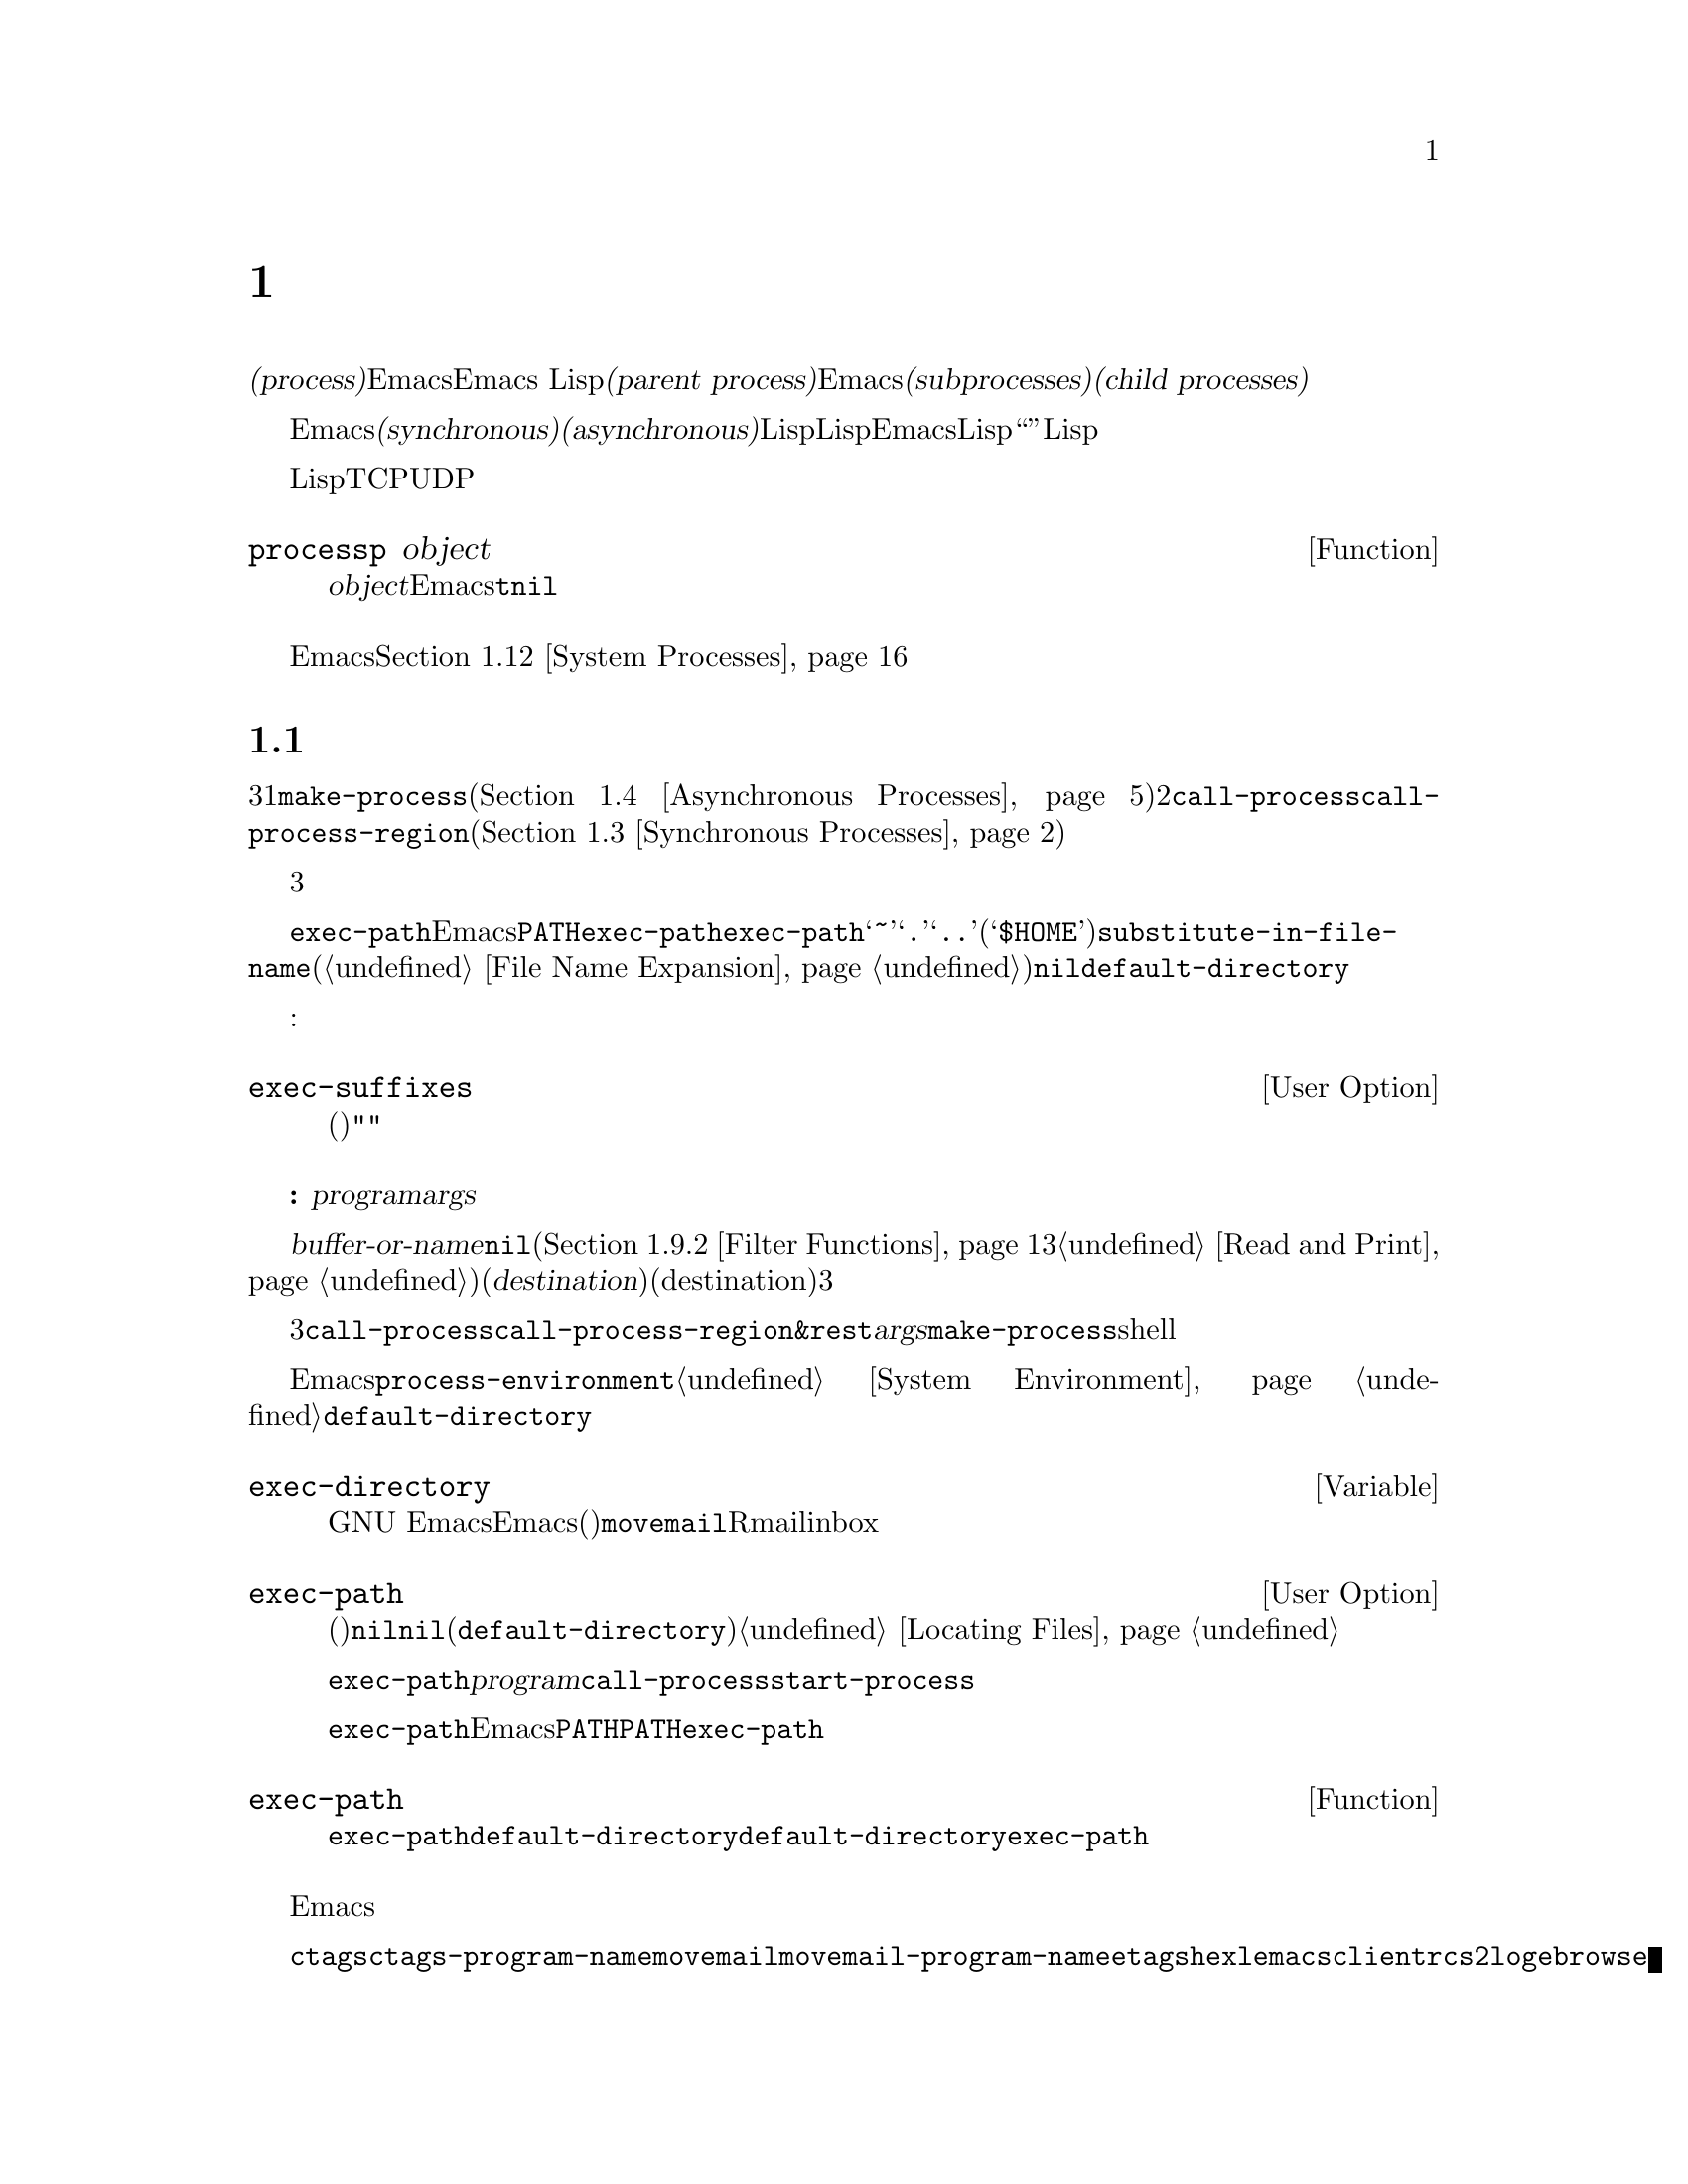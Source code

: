 @c ===========================================================================
@c
@c This file was generated with po4a. Translate the source file.
@c
@c ===========================================================================

@c -*-texinfo-*-
@c This is part of the GNU Emacs Lisp Reference Manual.
@c Copyright (C) 1990--1995, 1998--1999, 2001--2024 Free Software
@c Foundation, Inc.
@c See the file elisp-ja.texi for copying conditions.
@node Processes
@chapter プロセス
@cindex child process
@cindex parent process
@cindex subprocess
@cindex process

  オペレーティングシステムの用語では@dfn{プロセス(process)}とはプログラムを実行できるスペースのことです。Emacsはプロセス内で実行されます。Emacs
Lispプログラムは別のプログラムをそれら自身のプロセス内で呼び出すことができます。これらは@dfn{親プロセス(parent
process)}であるEmacsプロセスの@dfn{サブプロセス(subprocesses)}、または@dfn{子プロセス(child
processes)}と呼ばれます。

  Emacsのサブプロセスは@dfn{同期(synchronous)}か@dfn{非同期(asynchronous)}であり、それはそれらが作成された方法に依存します。同期サブプロセスを作成した際には、Lispプログラムは実行を継続する前にそのサブプロセスの終了を待機します。非同期サブプロセスを作成したときには、それをLispプログラムと並行して実行できます。この種のサブプロセスはEmacsではLispオブジェクととして表現され、そのオブジェクトも``プロセス''と呼ばれています。Lispプログラムはサブプロセスとのやり取りやサブプロセスの制御のためにこのオブジェクトを使用できます。たとえばシグナル送信、ステータス情報の取得、プロセス出力の受信やプロセスへ入力を送信することができます。

  プログラムを実行するプロセスに加えて、Lispプログラムは同一または他のマシン上で実行中のデバイスやプロセスにたいして、いくつかのタイプの接続をオープンできます。サポートされる接続タイプはネットワーク接続のTCPとUDP、シリアルポート接続、およびパイプ接続です。そのような接続はそれぞれプロセスオブジェクトとしても表現されます。

@defun processp object
この関数は、@var{object}がEmacsのプロセスオブジェクトを表すなら@code{t}、それ以外は@code{nil}をリターンする。プロセスオブジェクトはプログラム実行中のサブプロセスやサポートされた任意のタイプの接続を表すことができる。
@end defun

  カレントEmacsセッションのサブプロセスに加えて、そのマシン上で実行中の他のプロセスにアクセスすることもできます。@ref{System
Processes}を参照してください。

@menu
* Subprocess Creation::      サブプロセスを開始する関数。
* Shell Arguments::          shellに渡すために引数をクォートする。
* Synchronous Processes::    同期サブプロセス使用の詳細。
* Asynchronous Processes::   非同期サブプロセスの起動。
* Deleting Processes::       非同期サブプロセスの削除。
* Process Information::      実行状態および他の属性へのアクセス。
* Input to Processes::       非同期サブプロセスへの入力の送信。
* Signals to Processes::     非同期サブプロセスの停止、継続、割り込み。
* Output from Processes::    非同期サブプロセスからの出力の収集。
* Sentinels::                プロセスの実行状態変更時に実行されるセンチネル。
* Query Before Exit::        exitによりプロセスがkillされる場合に問い合わせるかどうか。
* System Processes::         そのシステム上で実行中の別プロセスへのアクセス。
* Transaction Queues::       サブプロセスとのトランザクションベースのコミュニケション。
* Network::                  ネットワーク接続のopen。
* Network Servers::          Emacsによるネット接続のacceptを可能にするネットワークサーバー。
* Datagrams::                UDPネットワーク接続。
* Low-Level Network::        接続およびサーバーを作成するための、より低レベルだがより汎用的な関数。
* Misc Network::             ネット接続用の追加の関連する関数。
* Serial Ports::             シリアルポートでのやり取り。
* Byte Packing::             bindatを使用したバイナリーデータのpackとunpack。
@end menu

@node Subprocess Creation
@section サブプロセスを作成する関数
@cindex create subprocess
@cindex process creation

  内部でプログラムを実行するサブプロセスを作成するために3つのプリミティブが存在します。それらの1つは@code{make-process}であり、これは非同期プロセスを作成してプロセスオブジェクトをリターンします(@ref{Asynchronous
Processes}を参照)。他の2つは@code{call-process}と@code{call-process-region}です。これらは同期プロセスを作成してプロセスオブジェクとをリターンしません(@ref{Synchronous
Processes}を参照)。特定のタイプのプロセスを実行するために、これらのプリミティブを利用するさまざまな高レベル関数が存在します。

  同期プロセスと非同期プロセスについては、以降のセクションで説明します。この3つの関数はすべて類似した様式で呼び出されるので、ここではそれらに共通の引数について説明します。

@cindex execute program
@cindex @env{PATH} environment variable
@cindex @env{HOME} environment variable
  すべての場合において、関数は実行するプログラムを指定します。ファイルが見つからなかったり実行できなければエラーがシグナルされます。ファイル名が相対的なら、検索するディレクトリーのリストは変数@code{exec-path}に格納されています。Emacsは起動の際に環境変数@env{PATH}の値にもとづいて@code{exec-path}を初期化します。@code{exec-path}内では標準的なファイル名構成要素@samp{~}、@samp{.}、@samp{..}は通常どおりに解釈されますが、環境変数の置換(@samp{$HOME}等)は認識されません。それらの置換を行うには@code{substitute-in-file-name}を使用してください(@ref{File
Name Expansion}を参照)。このリスト内で@code{nil}は@code{default-directory}を参照します。

  プログラムの実行では指定された名前にサフィックスの追加を試みることもできます:

@defopt exec-suffixes
この変数は指定されたプログラムファイル名への追加を試みるためのサフィックス(文字列)のリスト。指定されたとおりの名前を試みたいならリストに@code{""}を含めること。デフォルト値はシステム依存。
@end defopt

  @strong{注意してください:}
引数@var{program}にはプログラムのファイル名だけが含まれて、コマンドライン引数を含めることはできない。これらを提供するために以下で説明する別の引数@var{args}を使用しなければならない。

  サブプロセス作成関数にはそれぞれ@var{buffer-or-name}引数があります。これはプログラムの出力の行き先を指定します。これはバッファーかバッファー名であるべきです。バッファー名の場合には、もしそのバッファーがまだ作成されていなければバッファーを作成します。@code{nil}を指定することもでき、その場合にはカスタム製のフィルター関数が出力を処理するのでなければ出力を破棄するよう指示します(@ref{Filter
Functions}と@ref{Read and
Print}を参照)。通常は出力がランダムに混在してしまうために、同一バッファーに複数プロセスの出力を送信するのは避けるべきです。同期プロセスにたいしてはバッファーのかわりにファイルに出力を送信できます(したがって対応する引数はより適切な@var{destination}という名前で呼ばれる)。デフォルトでは標準出力と標準エラーの両ストリームの行き先(destination)は同じだが、3つのプリミティブはすべてオプションで標準エラーストリームに別の行き先を指定できる。

@cindex program arguments
  これら3つのサブプロセス作成関数は、すべて実行するプロセスにコマンドライン引数を指定できます。@code{call-process}と@code{call-process-region}では、これらは@code{&rest}形式の引数@var{args}で与えられます。@code{make-process}では実行するプログラムとコマンドライン引数はいずれも文字列のリストとして指定されます。コマンドライン引数はすべて文字列でなければならず、それらは別個の引数文字列としてプログラムに与えられます。文字列は指定されたプログラムに直接渡されるので、ワイルドカード文字やその他のshell構文はこれらの文字列内では特別な意味をもちません。

@cindex environment variables, subprocesses
  サブプロセスはその環境をEmacsから継承しますが、@code{process-environment}でそれをオーバーラードするよう指定することができます。@ref{System
Environment}を参照してください。サブプロセスは自身のカレントディレクトリーを@code{default-directory}の値から取得します。

@defvar exec-directory
@pindex movemail
この変数の値はGNU
Emacsとともに配布されて、Emacsにより呼び出されることを意図したプログラムを含むディレクトリーの名前(文字列)。プログラム@code{movemail}はそのようなプログラムの例であり、Rmailはinboxから新しいメールを読み込むためにこのプログラムを使用する。
@end defvar

@defopt exec-path
この変数の値はサブプロセス内で実行するためのプログラムを検索するためのディレクトリーのリスト。要素はそれぞれディレクトリーの名前(文字列)、または@code{nil}のいずれか。@code{nil}はデフォルトディレクトリー(@code{default-directory}の値)を意味する。この検索の詳細は@ref{Locating
Files, executable-find}を参照のこと。
@cindex program directories

@code{exec-path}の値は、@var{program}引数が絶対ファイル名でないときに@code{call-process}と@code{start-process}により使用される。

一般的には@code{exec-path}を直接変更するべきではない。かわりにEmacs起動前に環境変数@env{PATH}が適切にセットされているか確認すること。@env{PATH}とは独立に@code{exec-path}の変更を試みると混乱した結果へと導かれ得る。
@end defopt

@defun exec-path
この関数は変数@code{exec-path}の拡張である。@code{default-directory}がリモートパスを示す場合には、この関数は対応するリモートホスト上でプログラム検索に使用するデジレクトリーのリストをリターンする。@code{default-directory}がローカルにあれば、この関数は単に変数@code{exec-path}の値をリターンする。
@end defun

@cindex programs distributed with Emacs, starting
@vindex ctags-program-name
@vindex etags-program-name
@vindex hexl-program-name
@vindex emacsclient-program-name
@vindex movemail-program-name
@vindex ebrowse-program-name
@vindex rcs2log-program-name
  Emacsディストリビューションの一部であるようなプログラムを開始する際には、実行可能プログラムの名前にたいしてそのシステムで課せられた制限にしたがうために、プログラムがリネームされる可能性を考慮する必要があるかもしれません。

  たとえば@command{ctags}ではなく@code{ctags-program-name}の値を指定してプログラムを開始する必要があるかもしれないということです。同様に@command{movemail}のかわりに@code{movemail-program-name}、同じことが@command{etags}、@command{hexl}、@command{emacsclient}、@code{rcs2log}、@command{ebrowse}にも当てはまります。

@node Shell Arguments
@section shell引数
@cindex arguments for shell commands
@cindex shell command arguments

  Lispプログラムがshellを実行して、ユーザーが指定したファイル名を含むコマンドを与える必要がある場合が時折あります。これらのプログラムは任意の有効なファイル名をサポート可能であるはずです。しかしshellは特定の文字を特別に扱い、それらの文字がファイル名に含まれているとshellを混乱させるでしょう。これらの文字を処理するためには関数@code{shell-quote-argument}を使用します。

@defun shell-quote-argument argument &optional posix
この関数は実際のコンテンツが@var{argument}であるような引数を表す文字列をshellの構文でリターンする。リターン値をshellコマンドに結合して実行のためにそれをshellに渡すことにより、信頼性をもって機能するはずである。

この関数が正確に何を行うかはオペレーティングシステムに依存する。この関数はそのシステムの標準shellの構文で機能するようデザインされている。非標準のshellを使用する場合には、この関数を再定義する必要があるだろう。@ref{Security
Considerations}を参照のこと。

@example
;; @r{この例はGNUおよびUnixシステムでの挙動を示す}
(shell-quote-argument "foo > bar")
     @result{} "foo\\ \\>\\ bar"

;; @r{この例はMS-DOSおよびMS-Windowsでの挙動を示す}
(shell-quote-argument "foo > bar")
     @result{} "\"foo > bar\""
@end example

以下は@code{shell-quote-argument}を使用してshellコマンドを構築する例:

@example
(concat "diff -u "
        (shell-quote-argument oldfile)
        " "
        (shell-quote-argument newfile))
@end example

オプションの@var{posix}引数が非@code{nil}の場合には、そのシステムのシェルに関わらず、@var{argument}はPOSIXシェルのクォート規制によってクォートされる。これは一般的にはPOSIXシェルが要求されるリモートホスト上でシェルを実行する際に役に立つだろう。

@example
(shell-quote-argument "foo > bar" (file-remote-p default-directory))
@end example
@end defun

@cindex quoting and unquoting command-line arguments
@cindex minibuffer input, and command-line arguments
@cindex @code{call-process}, command-line arguments from minibuffer
@cindex @code{start-process}, command-line arguments from minibuffer
  以下の2つの関数はコマンドライン引数の文字列のリストを単一の文字列に結合したり、単一の文字列を個別のコマンドライン引数のリストへ分割するために有用です。これらの関数は主にミニバッファーでのユーザー入力であるLisp文字列を@code{make-process}、@code{call-process}や@code{start-process}に渡す文字列引数のリストへ変換したり、そのような引数のリストをミニバッファーやエコーエリアに表示するためのLisp文字列に変換することを意図しています。(@code{call-process-shell-command}を使用して)shellが呼び出される場合には、引数を依然として@code{shell-quote-argument}で保護する必要があることに注意。@code{combine-and-quote-strings}はshellの評価から特殊文字を保護することを@emph{意図していない}。

@defun split-string-shell-command string
この関数はダブルクォート、シングルクォートと同様にバックスラッシュによるクォートにも注意を払い、@var{string}を部分文字列に分割する。

@smallexample
(split-string-shell-command "ls /tmp/'foo bar'")
     @result{} ("ls" "/tmp/foo bar")
@end smallexample
@end defun

@defun split-string-and-unquote string &optional separators
この関数は@code{split-string}(@ref{Creating
Strings}を参照)が行うように、正規表現@var{separators}にたいするマッチで@var{string}を部分文字列に分割する。さらに加えてその部分文字列からクォートを削除する。それから部分文字列のリストを作成してリターンする。

@var{separators}が省略または@code{nil}の場合のデフォルトは@code{"\\s-+"}であり、これは空白文字構文(@ref{Syntax
Class Table}を参照)をもつ1つ以上の文字にマッチする正規表現である。

この関数は2つのタイプのクォートをサポートする。1つは文字列全体をダブルクォートで囲う@code{"@dots{}"}のようなクォートで、もう1つはバックスラッシュ@samp{\}によるエスケープで文字を個別にクォートするタイプである。後者はLisp文字列内でも使用されるので、この関数はそれらも同様に扱うことができる。
@end defun

@defun combine-and-quote-strings list-of-strings &optional separator
この関数は@var{list-of-strings}の各文字を必要に応じてクォートして単一の文字列に結合する。これはさらに各文字ペアーの間に@var{separator}文字列も挿入する。@var{separator}が省略または@code{nil}の場合のデフォルトは@code{"
"}。リターン値はその結果の文字列。

@var{list-of-strings}内のクォートを要する文字列には、部分文字列として@var{separator}を含むものが該当する。文字列のクォートはそれをダブルクォートで@code{"@dots{}"}のように囲う。もっとも単純な例では、たとえば個別のコマンドライン引数からコマンドをコンス(cons)する場合には、埋め込まれたブランクを含む文字列はそれぞれクォートされるだろう。
@end defun

@node Synchronous Processes
@section 同期プロセスの作成
@cindex synchronous subprocess

  @dfn{同期プロセス(synchronous
process)}の作成後、Emacsは継続する前にそのプロセスの終了を待機します。GNUやUnix@footnote{他のシステムではEmacsは@code{ls}のLispエミュレーションを使用します。@ref{Contents
of
Directories}を参照してください。}でのDiredの起動が例です。プロセスは同期的なので、Emacsがそれにたいして何か行おうと試みる前にディレクトリーのリスト全体がバッファーに到着します。

  同期サブプロセス終了をEmacsが待機する間に、ユーザーは@kbd{C-g}をタイプすることでquitが可能です。最初の@kbd{C-g}は@code{SIGINT}シグナルによりサブプロセスのkillを試みます。しかしこれはquitする前に実際にそのサブプロセスが終了されるまで待機します。その間にユーザーがさらに@kbd{C-g}をタイプするとそれは@code{SIGKILL}で即座にサブプロセスをkillしてquitします(別プロセスにたいするkillが機能しないMS-DOSを除く)。@ref{Quitting}を参照してください。

  同期サブプロセス関数はプロセスがどのように終了したかの識別をリターンします。

  同期サブプロセスからの出力はファイルからのテキスト読み込みと同じように、一般的にはコーディングシステムを使用してデコードされます。@code{call-process-region}によりサブプロセスに送信された入力は、ファイルへのテキスト書き込みと同じようにコーディングシステムを使用してエンコードされます。@ref{Coding
Systems}を参照してください。

@defun call-process program &optional infile destination display &rest args
この関数は@var{program}を呼び出して完了するまで待機する。

サブプロセスのカレント作業ディレクトリー(CWD: current working
directory)はカレントバッファーの@code{default-directory}がローカル(@code{unhandled-file-name-directory}により判断される)ならその値、それ以外は"~"。リモートディレクトリーでプロセスを実行したければ@code{process-file}を使用すること。

新たなプロセスの標準入力は@var{infile}が非@code{nil}ならファイル@var{infile}、それ以外ならnullデバイス。引数@var{destination}はプロセスの出力をどこに送るかを指定する。以下は可能な値:

@table @asis
@item バッファー
そのバッファーのポイントの前に出力を挿入する。これにはプロセスの標準出力ストリームと標準エラーストリームの両方が含まれる。

@item バッファー名(文字列)
その名前のバッファーのポイントの前に出力を挿入する。

@item @code{t}
カレントバッファーのポイントの前に出力を挿入する。

@item @code{nil}
出力を破棄する。

@item 0
出力を破棄してサブプロセス完了を待機せずに即座に@code{nil}をリターンする。

この場合にはプロセスはEmacsと並列に実行可能なので真に同期的ではない。しかしこの関数リターン後は本質的にはすみやかにEmacsがサブプロセスを終了するという点から、これを同期的と考えることができる。

MS-DOSは非同期サブプロセスをサポートせずこのオプションは機能しない。

@item @code{(:file @var{file-name})}
指定されたファイルに出力を送信して、ファイルが既に存在すれば上書きする。

@item @code{(@var{real-destination} @var{error-destination})}
標準出力ストリームを標準エラーストリームと分けて保持する。通常の出力は@var{real-destination}の指定にしたがって扱い、エラー出力は@var{error-destination}にしたがって処分する。@var{error-destination}が@code{nil}ならエラー出力の破棄、@code{t}なら通常の出力と混合することを意味して、文字列ならそれはエラー出力をリダイレクトするファイルの名前である。

エラー出力先に直接バッファーを指定することはできない。ただしエラー出力を一時ファイルに送信して、サブプロセス終了時にそのファイルをバッファーに挿入すればこれを達成できる。
@end table

@var{display}が非@code{nil}なら、@code{call-process}は出力の挿入にしたがってバッファーを再表示する(しかし出力のデコードに選択されたコーディングシステムが実データからエンコーディングを推論することを意味する@code{undecided}なら、非@acronym{ASCII}に一度遭遇すると再表示が継続不能になることがある。これを修正するのが困難な根本的理由が存在する。@ref{Output
from Processes}を参照)。

それ以外なら関数@code{call-process}は再表示を行わずに、通常のイベントに由来するEmacsの再表示時だけスクリーン上で結果が可視になります。

残りの引数@var{args}はそのプログラムにたいしてコマンドライン引数を指定する文字列です。文字列はそれぞれ別個の引数として@var{program}に渡されます。

(待機するよう告げた場合には)
@code{call-process}がリターンする値はプロセスが終了した理由を示します。この数字はそのサブプロセスのexitステータスであり0が成功、それ以外のすべての値は失敗を意味します。シグナルによりそのプロセスが終了された場合には、@code{call-process}はそれを記述する文字列をリターンします。@code{call-process}に待機しないように指示した場合には@code{nil}をリターンします。

以下の例ではカレントバッファーは@samp{foo}です。

@smallexample
@group
(call-process "pwd" nil t)
     @result{} 0

---------- Buffer: foo ----------
/home/lewis/manual
---------- Buffer: foo ----------
@end group

@group
(call-process "grep" nil "bar" nil "lewis" "/etc/passwd")
     @result{} 0

---------- Buffer: bar ----------
lewis:x:1001:1001:Bil Lewis,,,,:/home/lewis:/bin/bash

---------- Buffer: bar ----------
@end group
@end smallexample

以下は@code{call-process}の使用例であり、このような使用例は@code{insert-directory}関数の定義内で見つけることができます:

@smallexample
@group
(call-process insert-directory-program nil t nil switches
              (if full-directory-p
                  (concat (file-name-as-directory file) ".")
                file))
@end group
@end smallexample
@end defun

@defun process-file program &optional infile buffer display &rest args
この関数は別プロセス内でファイルを同期的に処理する。これは@code{call-process}と似ているが、サブプロセスのカレントワーキングディレクトリーを指定する変数@code{default-directory}の値にもとづいて、ファイル名ハンドラーを呼び出すかもしれない。

引数は@code{call-process}の場合とほとんど同様の方法で処理されるが以下の違いがある:

引数@var{infile}、@var{buffer}、@var{display}のすべての組み合わせと形式をサポートしないファイル名ハンドラーがあるかもしれない。たとえば実際に渡された値とは無関係に、@var{display}が@code{nil}であるかのように振る舞うファイル名ハンドラーがいくつかある。他の例としては@var{buffer}引数で標準出力とエラー出力を分離するのをサポートしないかもしれないファイル名ハンドラーがいくつか存在する。

ファイル名ハンドラーが呼び出されると、1つ目の引数@var{program}にもとづいて実行するプログラムを決定する。たとえばリモートファイルにたいするハンドラーが呼び出されたと考えてみよ。その場合にはプログラムの検索に使用されるパスは@code{exec-path}とは異なるかもしれない。

2つ目の引数@var{infile}はファイル名ハンドラーを呼び出すかもしれない。そのファイル名ハンドラーは、@code{process-file}関数自身にたいして選択されたハンドラーと異なるかもしれない(たとえば@code{default-directory}がリモートホスト上にあり@var{infile}は別のリモートホスト上の場合があり得る。もしくは@code{default-directory}は普通だが@var{infile}はリモートホスト上にあるかもしれない).

@var{buffer}が@code{(@var{real-destination}
@var{error-destination})}という形式のリストであり、かつ@var{error-destination}がファイルの名前なら@var{infile}と同じ注意が適用される。

残りの引数( @var{args}
)はそのままプロセスに渡される。Emacsは@var{args}内で与えられたファイル名の処理に関与しない。混乱を避けるためには@var{args}内で絶対ファイル名を使用しないのが最善であり、@code{default-directory}からの相対ファイル名ですべてのファイルを指定するほうがよいだろう。そのような相対ファイル名の構築には関数@code{file-relative-name}が有用。かわりにリモートホスト視点から見た絶対ファイル名を取得するために@code{file-local-name}も使用できる(@ref{Magic
File Names}を参照)。
@end defun

@defvar process-file-side-effects
この変数は@code{process-file}呼び出しがリモートファイルを変更するかどうかを示す。

この変数はデフォルトでは@code{process-file}呼び出しがリモートホスト上の任意のファイルを潜在的に変更し得ることを意味する@code{t}に常にセットされる。@code{nil}にセットされた際には、リモートファイル属性のキャッシュにしたがうことによりファイル名ハンドラーの挙動を最適化できる可能性がある。

この変数は決して@code{setq}ではなく、常にletバインディングでのみ変更すること。
@end defvar

@defopt process-file-return-signal-string
このユーザーオプションは、リモートプロセスに割り込んだシグナルを記述する文字列を@code{process-file}呼び出しがリターンするかどうかを示す。

プロセスが128より大なexitコードをリターンしたら、それはシグナルとして解釈される。@code{process-file}はこのシグナルを説明する文字列のリターンを求められる。

この規約に違反するプロセスが存在するために、シグナルにバインドされない128より大なexitコードのリターンでは、常に@code{process-file}はリモートプロセスにたいする自然数としてexitコードをリターンする。このユーザーオプションを非@code{nil}にセットすることによって、そのようなexitコードをシグナルとして解釈して、それに対応する文字列をリターンするように@code{process-file}に強制することができる。
@end defopt

@defun call-process-region start end program &optional delete destination display &rest args
この関数は@var{start}から@var{end}のテキストを、実行中のプロセス@var{program}に標準入力として送信する。これは@var{delete}が非@code{nil}なら送信したテキストを削除する。これは出力をカレントバッファーの入力箇所に挿入するために、@var{destination}を@code{t}に指定している際に有用。

引数@var{destination}と@var{display}はサブロセスからの出力にたいして何を行うか、および出力の到着にともない表示を更新するかどうかを制御する。詳細は上述の@code{call-process}の説明を参照のこと。@var{destination}が整数の0なら@code{call-process-region}は出力を破棄して、サブプロセス完了を待機せずに即座に@code{nil}をリターンする(これは非同期サブプロセスがサポートされる場合、つまりMS-DOS以外でのみ機能する)。

残りの引数@var{args}はそのプログラムにたいしてコマンドライン引数を指定する文字列です。

@code{call-process-region}のリターン値は@code{call-process}の場合と同様。待機せずにリターンするよう指示した場合には@code{nil}、数字か文字列ならそれはサブプロセスが終了した方法を表す。

以下の例ではバッファー@samp{foo}内の最初の5文字(単語@samp{input})を標準入力として、@code{call-process-region}を使用して@code{cat}ユーティリティを実行する。@code{cat}は自身の標準入力を標準出力へコピーする。引数@var{destination}が@code{t}なので出力はカレントバッファーに挿入される。

@smallexample
@group
---------- Buffer: foo ----------
input@point{}
---------- Buffer: foo ----------
@end group

@group
(call-process-region 1 6 "cat" nil t)
     @result{} 0

---------- Buffer: foo ----------
inputinput@point{}
---------- Buffer: foo ----------
@end group
@end smallexample

  たとえば@code{shell-command-on-region}コマンドは、以下のような方法で@code{call-shell-region}を使用する:

@smallexample
@group
(call-shell-region
 start end
 command              ; @r{shellコマンド}
 nil                  ; @r{regionを削除しない}
 buffer)              ; @r{出力を@code{buffer}に出力}
@end group
@end smallexample
@end defun

@defun call-process-shell-command command &optional infile destination display
この関数はshellコマンド@var{command}を非同期に実行する。他の引数は@code{call-process}の場合と同様に処理される。古い呼び出し規約は@var{display}の後に任意個数の追加引数を許容して、これは@var{command}に結合される。これはまだサポートされるものの使用しないことを強く推奨する。
@end defun

@defun process-file-shell-command command &optional infile destination display
この関数は@code{call-process-shell-command}と同様だが内部的に@code{process-file}を使用する点が異なる。@code{default-directory}に依存して@var{command}はリモートホスト上でも実行可能。古い呼び出し規約は@var{display}の後に任意個数の追加引数を許容して、これは@var{command}に結合される。これはまだサポートされるものの使用しないことを強く推奨する。
@end defun

@defun call-shell-region start end command &optional delete destination
この関数は@var{start}と@var{end}の間のテキストを、@var{command}を実行するシェルの標準入力として送信する。これはプロセスがシェルであるような@code{call-process-region}と類似している。引数@code{delete}、@code{destination}、およびリターン値は@code{call-process-region}と同様。この関数は追加の引数を受け付けないことに注意。
@end defun

@defun shell-command-to-string command
この関数はshellコマンドとして@var{command} (文字列)を実行してコマンドの出力を文字列としてリターンする。
@end defun

@c There is also shell-command-on-region, but that is more of a user
@c command, not something to use in programs.

@defun process-lines program &rest args
この関数は@var{program}を実行して完了を待機して、出力を文字列のリストとしてリターンする。リスト内の各文字列はプログラムのテキスト出力の1つの行を保持する。各行のEOL文字(行末文字)は取り除かれる。@var{program}の後の引数@var{args}はそのプログラム実行に際して、コマンドライン引数を指定する文字列。

@var{program}が非0のexitステータスでexitすると、この関数はエラーをシグナルする。

この関数は@code{call-process}を呼び出すことにより機能して、プログラムの出力は@code{call-process}の場合と同じ方法でデコードされる。
@end defun

@defun process-lines-ignore-status program &rest args
この関数は@code{process-lines}と同様だが、@var{program}が非0のexitステータスでexitした場合にエラーをシグナルしない。
@end defun

@node Asynchronous Processes
@section 非同期プロセスの作成
@cindex asynchronous subprocess

  このセクションでは@dfn{非同期プロセス(asynchronous
process)}を作成する方法について説明します。非同期プロセスは作成後にEmacsと並列して実行され、Emacsは以降のセクション(@ref{Input
to Processes}と@ref{Output from
Processes}を参照)で説明する関数を使用してプロセスとコミュニケーションができます。プロセスコミュニケーションは部分的に非同期なだけであることに注意してください。Emacsはこれらの関数を呼び出したときだけプロセスとのデータを送受信できます。

@cindex pty, when to use for subprocess communications
@cindex pipe, when to use for subprocess communications
  非同期プロセスは@dfn{pty(pseudo-terminal:
疑似端末)}、または@dfn{pipe}のいずれかを通じて制御されます。ptyかpipeの選択はデフォルトでは変数@code{process-connection-type}
(以下参照)の値にもとづいてプロセス作成時に行われます。Shellモードのように利用可能ならユーザーから可視なプロセスには、プロセスと子プロセス間でジョブ制御(@kbd{C-c}、@kbd{C-z}等)が可能であり、インタラクティブなプログラムではptyを端末デバイスとして扱いますがpipeはそのような機能をサポートしないのでptyが通常は好まれます。しかし内部的な目的のためにLispプログラムが使用する(サブプロセスとユーザーの相互作用が要求されない)サブプロセスでは、サブプロセスとLispプログラム間で大量データのやり取りが要求される場合には、pipeがより効率的なのでpipeの使用が最良な場合がままあります。さらに多くのシステムではptyの合計数に制限があり、それを浪費するのは得策ではありません。

@defun make-process &rest args
この関数は非同期サブプロセスを開始するための基本的な低レベルなプリミティブである。これはサブプロセスを表すプロセスオブジェクトをリターンする。以下で説明するより高レベルな@code{start-process}と比較すると、この関数はキーワード引数を受け取り、より柔軟であり、単独の呼び出しでプロセスフィルターやセンチネルを指定できる。

引数@var{args}はkeyword/argumentペアのリスト。キーワードの省略は値@code{nil}でそれを指定することと常に等価。以下は意味のあるキーワード:

@table @code
@item :name @var{name}
プロセス名として文字列@var{name}を使用する。その名前のプロセスがすでに存在すれば、(@samp{<1>}、...の追加により)一意となるように@var{name}を修正する。

@item :buffer @var{buffer}
プロセスバッファーとして@var{buffer}を使用する。値が@code{nil}なら、そのサブプロセスには何のバッファーも関連付けられない。

@item :command @var{command}
プロセスのコマドラインとして@var{command}を使用する。値はプログラムの実行可能ファイル名で始まり、後にプログラムの引数として与える文字列が続くリストであること。リストの最初の要素が@code{nil}なら、Emacsは新たな擬似端末(pty)を作成して、実際には何もプログラムを実行せずに入出力を@var{buffer}に関連付ける。この場合には残りのリスト要素は無視される。

@item :coding @var{coding}
@var{coding}がシンボルなら、それはその接続にたいする読み取りと書き込みの両方で使用するコーディングシステムを指定する。@var{coding}がコンスセル@w{@code{(@var{decoding}
.
@var{encoding})}}なら読み取りに@var{decoding}、書き込みに@var{encoding}が使用される。プログラムに書き込むデータのエンコーディングに使用されるコーディングシステムは、コマンドライン引数のエンコーディングにも使用される(しかしプログラム自身にたいしてファイル名を別のファイル名にエンコードすることはない。@ref{Encoding
and I/O, file-name-coding-system}を参照)。

@var{coding}が@code{nil}なら、デフォルトのコーディングシステム検出ルールを適用する。@ref{Default Coding
Systems}を参照のこと。

@item :connection-type @var{type}
サブプロセスとの対話に使用するデバイスタイプを初期化する。値にはptyを使用する@code{pty}、pipeを使用する@code{pipe}、または変数@code{process-connection-type}の値から継承されるデフォルトを使用する@code{nil}を指定できる。@var{type}がコンスセル@w{@code{(@var{input}
.
@var{output})}}の場合には、標準入力に@var{input}、標準出力(および@code{:stderr}が@code{nil}なら標準エラーも)に@var{output}が使用される。

ptyが利用できないシステム(MS-Windows)ではこのパラメーターを無視して、無条件でpipeが使用される。

@item :noquery @var{query-flag}
プロセスqueryフラグを@var{query-flag}に初期化する。@ref{Query Before Exit}を参照のこと。

@item :stop @var{stopped}
@var{stopped}が与えられた場合には@code{nil}でなければならない。非@code{nil}値の使用はすべてエラーとなる。それ以外の場合には@code{:stop}は無視される。これはpipeプロセスのような他のプロセスタイプへの互換性のために維持されている。非同期サブプロセスがstopped状態で開始されることはあり得ない。

@item :filter @var{filter}
プロセスフィルターを@var{filter}に初期化する。未指定ならデフォルトフィルターが提供されるが、これは後からオーバーライドできる。@ref{Filter
Functions}を参照のこと。

@item :sentinel @var{sentinel}
プロセスセンチネルを@var{sentinel}に初期化する。未指定ならデフォルトセンチネルが使用されるが、これは後からオーバーライドできる。@ref{Sentinels}を参照のこと。

@item :stderr @var{stderr}
プロセスの標準エラーに@var{stderr}を割り当てる。値が非@code{nil}ならバッファー、または以下で説明する@code{make-pipe-process}で作成されたpipeのいずれかであること。@var{stderr}が@code{nil}なら標準エラーを標準出力と合成して、両者を@var{buffer}か@var{filter}に送信する。

@cindex standard error process
@var{stderr}がバッファーならEmacsはpipeプロセス、@dfn{標準エラープロセス(standard error
process)}を作成する。このプロセスはデフォルトフィルター(@ref{Filter
Functions}を参照)、センチネル(@ref{Sentinels}を参照)、コーディングシステム(@ref{Default Coding
Systems}を参照)をもつ。その一方で、自身のquery-on-exitフラグとして@var{query-flag}を使用する(@ref{Query
Before
Exit}を参照)。このプロセスは@var{stderr}バッファーに関連づけられて、そこに出力(メインプロセスの標準エラー)を送信する(@ref{Process
Buffers}を参照)。標準エラープロセスにたいするプロセスオブジェクトを取得するには、@code{get-buffer-process}に@var{stderr}バッファーを渡せばよい。

@var{stderr}がpipeプロセスなら、Emacsはそれを新たなプロセス用の標準エラープロセスとして使用する。

@item :file-handler @var{file-handler}
@var{file-handler}が非@code{nil}なら、カレントバッファーの@code{default-directory}にたいするファイル名ハンドラーを探して、プロセスを作成するためにそのファイル名ハンドラーを呼び出す。そのようなハンドラーがなければ、@var{file-handler}が@code{nil}であるかのように処理する。
@end table

実際の接続情報で修正されたオリジナルの引数リストは@code{process-contact}を通じて利用できる。

サブプロセスのカレント作業ディレクトリー(CWD: current working
directory)はカレントバッファーの@code{default-directory}がローカル(@code{unhandled-file-name-directory}により判断される)ならその値、それ以外は@file{~}。リモートディレクトリーでプロセスを実行したければ、@code{make-process}に@code{:file-handler
t}を渡せばよい。この場合には、カレントのワーキングディレクトリー(CWD)は@code{default-directory}の(@code{file-local-name}で決定される)ローカル部分となる。

ファイル名ハンドラーの実装に依存して、結果となるプロセスオブジェクトへの@var{filter}や@var{sentinel}の適用が不可能かもしれない。@code{:stderr}引数はpipeプロセスではあり得ないので、ファイル名ハンドラーはこれにたいしてpipeプロセスをサポートしない。@code{:stderr}引数としてバッファーは許されており、バッファーのコンテンツはpipeプロセスを使用することなく表示される。@ref{Filter
Functions}および@ref{Accepting Output}を参照のこと。

いくつかのファイルハンドラーは@code{make-process}をサポートしないかもしれない。そのような場合には、この関数は何も行わずに@code{nil}をリターンする。
@end defun

@anchor{Pipe Processes}
@defun make-pipe-process &rest args
この関数は子プロセスにアタッチ可能な双方向のpipeを作成する。これは@code{make-process}の@code{:stderr}キーワードと併用することで有用。この関数はプロセスオブジェクトをリターンする。

引数@var{args}はkeyword/argumentペアのリスト。キーワードの省略はそのキーワードに値@code{nil}を指定することと常に等価。

以下は意味のあるキーワード。

@table @code
@item :name @var{name}
プロセス名として文字列@var{name}を使用する。@code{make-process}の場合のように、一意にするために必要に応じて変更され得る。

@item :buffer @var{buffer}
プロセスバッファーとして@var{buffer}を使用する。

@item :coding @var{coding}
@var{coding}がシンボルなら、それはその接続にたいする読み取りと書き込みの両方で使用するコーディングシステムを指定する。@var{coding}がコンスセル@w{@code{(@var{decoding}
. @var{encoding})}}なら読み取りに@var{decoding}、書き込みに@var{encoding}が使用される。

@var{coding}が@code{nil}なら、デフォルトのコーディングシステム検出ルールを適用する。@ref{Default Coding
Systems}を参照のこと。

@item :noquery @var{query-flag}
プロセスqueryフラグを@var{query-flag}に初期化する。@ref{Query Before Exit}を参照のこと。

@item :stop @var{stopped}
@var{stopped}が非@code{nil}なら停止状態でプロセスを開始する。停止状態ではpipeプロセスは入力データを受け取らないが出力データは送信できる。停止状態は@code{stop-process}でセットして@code{continue-process}でクリアーされる(@ref{Signals
to Processes}を参照)。

@item :filter @var{filter}
プロセスフィルターを@var{filter}に初期化する。未指定ならデフォルトフィルターが提供されるが後で変更できる。@ref{Filter
Functions}を参照のこと。

@item :sentinel @var{sentinel}
プロセスセンチネルを@var{sentinel}に初期化する。未指定ならデフォルトセンチネルが使用されるが後で変更できる。@ref{Sentinels}を参照のこと。
@end table

実際の接続情報で修正されたオリジナルの引数リストは@code{process-contact}を通じて利用できる。
@end defun

@defun start-process name buffer-or-name program &rest args
この関数は@code{call-process}の類似したインターフェースを提供する、@code{make-process}周辺の高レベルのラッパー。これは新たに非同期サブプロセスを作成して、指定された@var{program}の実行をその内部で開始する。これはLispで新たなサブプロセスを意味するプロセスオブジェクトをリターンする。引数@var{name}はプロセスオブジェクトの名前を指定する。@code{make-process}の場合のように、一意な名前となるように必要に応じて修正する。バッファー@var{buffer-or-name}はそのプロセスに関連付けるバッファー。

@var{program}が@code{nil}ならEmacsは疑似端末(pty)を新たにオープンして、サブプロセスを新たに作成することなくptyの入力と出力を@var{buffer-or-name}に関連付ける。この場合には残りの引数@var{args}は無視される。

残りの@var{args}はサブプロセスにコマンドライン引数を指定する文字列。

以下の例では1つ目のプロセスを開始して100秒間実行(というよりはsleep)される。その間に2つ目のプロセスを開始して、一意性を保つために@samp{my-process<1>}という名前が与えられる。これは1つ目のプロセスが終了する前にバッファー@samp{foo}の最後にディレクトリーのリストを挿入する。その後に2つ目のプロセスは終了して、その旨のメッセージがバッファーに挿入される。さらに遅れて1つ目のプロセスが終了して、バッファーに別のメッセージが挿入される。

@smallexample
@group
(start-process "my-process" "foo" "sleep" "100")
     @result{} #<process my-process>
@end group

@group
(start-process "my-process" "foo" "ls" "-l" "/bin")
     @result{} #<process my-process<1>>

---------- Buffer: foo ----------
total 8336
-rwxr-xr-x 1 root root 971384 Mar 30 10:14 bash
-rwxr-xr-x 1 root root 146920 Jul  5  2011 bsd-csh
@dots{}
-rwxr-xr-x 1 root root 696880 Feb 28 15:55 zsh4

Process my-process<1> finished

Process my-process finished
---------- Buffer: foo ----------
@end group
@end smallexample
@end defun

@defun start-file-process name buffer-or-name program &rest args
@code{start-process}と同じようにこの関数は非同期サブプロセスを開始して、その内部で@var{program}を実行してそのプロセスオブジェクトをリターンする。

@code{start-process}との違いは、この関数が@code{default-directory}の値にもとづいてファイル名ハンドラーを呼び出すかもしれないという点である。このハンドラーはローカルホスト上、あるいは@code{default-directory}に応じたリモートホスト上で@var{program}を実行すること。後者の場合には、@code{default-directory}のローカル部分はそのプロセスのワーキングディレクトリーになる。

この関数は@var{program}や@var{args}の残りにたいしてファイル名ハンドラーの呼び出しを試みない。@var{program}は@var{args}のいずれかがリモートファイル構文(@ref{Magic
File
Names}を参照)を使用する場合には、@code{file-local-name}を通じて実行することにより、それらの名前を@code{default-directory}に相対的な名前やリモートホスト上でローカルにファイルを識別する名前に変換しなければならないことが理由。

そのファイル名ハンドラーの実装によっては、リターン結果のプロセスオブジェクトに@code{process-filter}や@code{process-sentinel}を適用することができないかもしれない。@ref{Filter
Functions}と@ref{Sentinels}を参照のこと。

@c FIXME  Can we find a better example (i.e., a more modern function
@c that is actually documented).
いくつかのファイル名ハンドラーは@code{start-file-process}をサポートしないかもしれない(たとえば@code{ange-ftp-hook-function}関数)。そのような場合には、この関数は何も行わずに@code{nil}をリターンする。
@end defun

@defun start-process-shell-command name buffer-or-name command
この関数は@code{start-process}と同様だが、指定された@var{command}の実行にshellを使用する点が異なる。引数@var{command}はshellコマンド文字列。変数@code{shell-file-name}はどのshellを使用するかを指定する。

@code{make-process}や@code{start-process}でプログラムを実行せずにshellを通じて実行することの要点は、引数内のワイルドカード展開のようなshell機能を利用可能にするためである。そのためにはコマンド内に任意のユーザー指定引数を含めるなら、任意の特別なshell文字がshellでの特別な意味を@emph{もたない}ように、まず@code{shell-quote-argument}でそれらをクォートするべきである。@ref{Shell
Arguments}を参照のこと。ユーザー入力にもとづいたコマンド実行時には当然セキュリティ上の影響も考慮するべきである。
@end defun

@defun start-file-process-shell-command name buffer-or-name command
この関数は@code{start-process-shell-command}と似ているが、内部的に@code{start-file-process}を使用する点が異なる。これにより@code{default-directory}に応じてリモートホスト上でも@var{command}を実行できる。
@end defun

@defvar process-connection-type
この変数は非同期サブプロセスと対話するために使用するデバイスタイプを制御する。これが非@code{nil}の場合には利用可能ならpty、それ以外ならpipeが使用される。

@code{process-connection-type}の値は@code{make-process}や@code{start-process}の呼び出し時に効果を発揮する。そのためにこれらの関数の呼び出し前後でこの変数をバインドすることにより、サブプロセスとやり取りする方法を指定できる。

この変数の値は非@code{nil}値の@code{:stderr}パラメーターで@code{make-process}が呼び出された際には無視される。この場合にはEmacsはpipeを使用してプロセスと対話する。ptyが利用不能(MS-Windows)な場合にも無視される。

@smallexample
@group
(let ((process-connection-type nil))  ; @r{pipeを使用}
  (start-process @dots{}))
@end group
@end smallexample

与えられたサブプロセスが実際にはpipeとptyのどちらを取得したかを判断するには関数@code{process-tty-name}を使用する(@ref{Process
Information}を参照)。
@end defvar

@defvar process-error-pause-time
もしプロセスのセンチネルやフィルターの関数にエラーがあると、Emacsはそのエラーを表示した後に、ユーザーが問題となっているエラーを確認できるように(デフォルトでは)@code{process-error-pause-time}に設定された秒数の間一時停止する。ただしEmacsが応答しなくなる状況に導かれる可能性もある(あまりに大量のエラーが発生した場合など)ので、@code{process-error-pause-time}を0にセットして無効にできる。
@end defvar

@node Deleting Processes
@section プロセスの削除
@cindex deleting processes

  @dfn{プロセス削除(deleting a
process)}とはEmacsをサブプロセスから即座に切断することです。プロセスは終了後に自動的に削除されますが即座に削除される必要はありません。任意のタイミングで明示的にプロセスを削除できます。終了したプロセスが自動的に削除される前に明示的に削除しても害はありません。実行中のプロセスの削除はプロセス(もしあれば子プロセスにも)を終了するためにシグナルを送信してプロセスセンチネルを呼び出します。@ref{Sentinels}を参照してください。

  プロセスが削除される際、そのプロセスオブジェクト自体はそれを参照する別のLispオブジェクトが存在する限り継続し続けます。プロセスオブジェクトに作用するすべてのLispプリミティブはプロセスの削除を受け入れますが、I/Oを行ったりシグナルを送信するプリミティブはエラーを報告するでしょう。プロセスマークは通常はプロセスからの出力がバッファーに挿入される箇所となる、以前と同じ箇所をポイントし続けます。

@defopt delete-exited-processes
この変数は、(@code{exit}呼び出しやシグナルにより)終了したプロセスの自動的な削除を制御する。これが@code{nil}ならユーザーが@code{list-processes}を実行するまでプロセスは存在し続けて、それ以外ならexit後に即座に削除される。
@end defopt

@defun delete-process &optional process
この関数はプロセスがプログラムを実行していたら@code{SIGKILL}シグナルでkillすることによりプロセスを削除する。引数はプロセス、プロセスの名前、バッファー、バッファーの名前かもしれない(バッファーやバッファー名なら@code{get-buffer-process}がリターンするプロセスを、@var{process}が省略または@code{nil}ならカレントバッファーのプロセスをkillする必要があることを意味する)。実行中のプロセスに@code{delete-process}を呼び出すことによりプロセスを終了してプロセス状態を更新して即座にセンチネルを実行する。そのプロセスがすでに終了していれば、@code{delete-process}呼び出しはプロセス状態、または(遅かれ早かれ発生するであろう)プロセスセンチネルの実行に影響を与えない。

プロセスオブジェクトがネットワーク接続、シリアル接続、pipe接続を表す場合には状態は@code{closed}、それ以外ならそのプロセスがexit済みでなければ@code{signal}に変更される。@ref{Process
Information, process-status}を参照のこと。

@smallexample
@group
(delete-process "*shell*")
     @result{} nil
@end group
@end smallexample
@end defun

@node Process Information
@section プロセスの情報
@cindex process information

  プロセスの状態に関する情報をリターンする関数がいくつかあり。

@deffn Command list-processes &optional query-only buffer
このコマンドは、すべての生きたプロセスのリストを表示する。加えてこれは最後に、状態が@samp{Exited}か@samp{Signaled}だったすべてのプロセスを削除する。このコマンドは@code{nil}をリターンする。

プロセスはメジャーモードがProcess Menuモードであるような、@file{*Process
List*}という名前のバッファーに表示される(オプション引数@var{buffer}で他の名前を指定していない場合)。

@var{query-only}が非@code{nil}なら、queryフラグが非@code{nil}のプロセスだけをリストする。@ref{Query
Before Exit}を参照のこと。
@end deffn

@defun process-list
この関数は削除されていないすべてのプロセスのリストをリターンする。

@smallexample
@group
(process-list)
     @result{} (#<process display-time> #<process shell>)
@end group
@end smallexample
@end defun

@defun num-processors &optional query
この関数はプロセッサー数を正の整数としてリターンする。使用可能なスレッドの各実行ユニットはプロセッサーとしてカウントされる。このカウントにはデフォルトでは利用できるプロセッサー数が含まれる。これは@url{https://www.openmp.org/spec-html/5.1/openmpse59.html,
OpenMPの環境変数@env{OMP_NUM_THREADS}}ををセットすることによってオーバーライドできる。オプション引数@var{query}が@code{current}なら、この関数は@env{OMP_NUM_THREADS}を無視する。@var{query}が@code{all}ならシステム上にあるがカレントプロセスで利用できないプロセッサーもカウントする。
@end defun

@defun get-process name
この関数は@var{name}
(文字列)というプロセス、存在しなければ@code{nil}をリターンする。引数@var{name}はプロセスオブジェクトでもよく、この場合にはそれがリターンされる。

@smallexample
@group
(get-process "shell")
     @result{} #<process shell>
@end group
@end smallexample
@end defun

@defun process-command process
この関数は@var{process}を開始するために実行されたコマンドをリターンする。これは文字列のリストで1つ目の文字列は実行されたプログラム、残りの文字列はそのプログラムに与えられた引数。ネットワーク接続、シリアル接続、pipe接続にたいしては@code{nil}
(プロセスは実行中)か@code{t} (プロセスは停止中)のいずれか。

@smallexample
@group
(process-command (get-process "shell"))
     @result{} ("bash" "-i")
@end group
@end smallexample
@end defun

@defun process-contact process &optional key no-block
この関数はネットワーク接続、シリアル接続、pipe接続がセットアップされた方法に関する情報をリターンする。@var{key}が@code{nil}ならネットワーク接続には@code{(@var{hostname}
@var{service})}、シリアル接続には@code{(@var{port}
@var{speed})}、pipe接続には@code{t}をリターンする。普通の子プロセスにたいしては、この関数は@var{key}が@code{nil}で呼び出されると常に@code{t}をリターンする。

@var{key}が@code{t}なら値はその接続、サーバー、シリアルポート、またはpipeについての完全な状態情報、すなわち@code{make-network-process}、@code{make-serial-process}、または@code{make-pipe-process}内で指定されるキーワードと値のリストとなる。ただしいくつかの値については、指定した値のかわりにカレント状態を表す値となる。

ネットワークプロセスにたいしては以下の値が含まれる(完全なリストは@code{make-network-process}を参照):

@table @code
@item :buffer
値にはプロセスのバッファーが割り当てられる。
@item :filter
値にはプロセスのフィルター関数が割り当てられる。@ref{Filter Functions}を参照のこと。
@item :sentinel
値にはプロセスのセンチネル関数が割り当てられる。@ref{Sentinels}を参照のこと。
@item :remote
接続にたいしては内部的なフォーマットによるリモートピアーのアドレス。
@item :local
内部的なフォーマットによるローカルアドレス。
@item :service
この値はサーバーでは@var{service}に@code{t}を指定すると実際のポート番号。
@end table

@code{make-network-process}内で明示的に指定されていなくても@code{:local}と@code{:remote}は値に含まれる。

シリアル接続については@code{make-serial-process}、キーのリストは@code{serial-process-configure}を参照のこと。pipe接続については@code{make-pipe-process}を参照のこと。

@var{key}がキーワードなら、この関数はそのキーワードに対応する値をリターンする。

@var{process}がまだ完全にセットアップされていない非ブロッキングネットワークストリームなら、この関数はセットアップされるまでブロックする。オプションの@var{no-block}パラメーターが与えられると、この関数はブロックせずに@code{nil}をリターンする。
@end defun

@defun process-id process
この関数は@var{process}の@acronym{PID}をリターンする。これは同じコンピューター上でカレント時に実行中の他のすべてのプロセスからプロセス@var{process}を区別するための整数。プロセスの@acronym{PID}はプロセスの開始時にオペレーティングシステムのカーネルにより選択されて、そのプロセスが存在する限り定数として保たれる。この関数はネットワーク接続、シリアル接続、pipe接続には@code{nil}をリターンする。
@end defun

@defun process-name process
この関数は@var{process}の名前を文字列としてリターンする。
@end defun

@defun process-status process-name
この関数は@var{process-name}の状態を文字列でリターンする。引数@var{process-name}はプロセス、バッファー、またはプロセス名(文字列)でなければならない。

実際のサブプセスにたいして可能な値は:

@table @code
@item run
実行中のプロセス。
@item stop
停止しているが継続可能なプロセス。
@item exit
exitしたプロセス。
@item signal
致命的なシグナルを受信したプロセス。
@item open
オープンされたネットワーク接続、シリアル接続、またはpipe接続。
@item closed
クローズされたネットワーク接続、シリアル接続、またはpipe接続。一度クローズされた接続は、たとえ同じ場所にたいして新たな接続をオープンすることができたとしても再度オープンすることはできない。
@item connect
完了を待つ非ブロッキング接続。
@item failed
完了に失敗した非ブロッキング接続。
@item listen
listen中のネットワークサーバー。
@item nil
@var{process-name}が既存のプロセス名でない場合。
@end table

@smallexample
@group
(process-status (get-buffer "*shell*"))
     @result{} run
@end group
@end smallexample

ネットワーク接続、シリアル接続、pipe接続にたいして@code{process-status}は@code{open}、@code{stop}、または@code{closed}いずれかのシンボルをリターンする。@code{closed}は相手側が接続をクローズしたか、あるいはEmacsが@code{delete-process}を行なったことを意味する。値@code{stop}はその接続で@code{stop-process}が呼び出されたことを意味する。
@end defun

@defun process-live-p process
この関数は@var{process}がアクティブなら、非@code{nil}をリターンする。状態が@code{run}、@code{open}、@code{listen}、@code{connect}、@code{stop}のプロセスはアクティブとみなされる。
@end defun

@defun process-type process
この関数はネットワーク接続やサーバーにたいしては@code{network}、シリアルポート接続にたいしては@code{serial}、pipe接続にたいしては@code{pipe}、プログラム実行用に作成されたサブプロセスにたいしては@code{real}というシンボルをリターンする。
@end defun

@defun process-exit-status process
この関数は@var{process}のexitステータス、またはプロセスをkillしたシグナル番号をリターンする(いずれであるかの判定には@code{process-status}の結果を使用)。@var{process}がまだ終了していなければ値は0。すでにcloseされたネットワーク接続、シリアル接続、pipe接続についての値は接続のcloseが正常か異常かによって0か256のいずれかとなる。
@end defun

@defun process-tty-name process &optional stream
この関数は@var{process}がEmacsとの対話に使用する端末名、ptyではなくpipeを使用する場合には@code{nil}をリターンする(@ref{Asynchronous
Processes}の@code{process-connection-type}を参照)。この関数@var{process}の標準ストリームのいずれかが端末を使用していれば、デフォルトではその端末の名前をリターンする。@var{stream}が@code{stdin}、@code{stdout}、@code{stderr}のいずれかであれば、この関数は特にそのストリームにたいして@var{process}が使用している端末の名前(または上述したように@code{nil})をリターンする。これを用いれば、特定のストリームがpipeとptyのどちらを使用しているかを判断できる。

この関数は@var{process}がリモートホストで実行中のプログラムを表す場合には、@var{process}と対話する@emph{ローカル}の端末名をリターンする。そのプログラムがリモートホスト上で使用している端末の名前については、そのプロセスに@code{remote-tty}プロパティで取得できる。この関数は@var{process}がネットワーク、シリアル、あるいはpipeによる接続を表す場合には常に@code{nil}をリターンする。
@end defun

@defun process-coding-system process
@anchor{Coding systems for a subprocess}
この関数は@var{process}からの出力のデコードに使用するコーディングシステムと、@var{process}への入力のエンコードに使用するコーディングシステムを記述するコンスセル@code{(@var{decode}
. @var{encode})}をリターンする(@ref{Coding Systems}を参照)。
@end defun

@defun set-process-coding-system process &optional decoding-system encoding-system
この関数は@var{process}にたいする後続の入出力に使用するコーディングシステムを指定する。これはサブプロセスの出力のデコードに@var{decoding-system}、入力のエンコードに@var{encoding-system}を使用する。
@end defun

  すべてのプロセスには、そのプロセスに関連するさまざまな値を格納するために使用できるプロパティリストもあります。

@defun process-get process propname
この関数は@var{process}のプロパティ@var{propname}の値をリターンする。
@end defun

@defun process-put process propname value
この関数は@var{process}のプロパティ@var{propname}の値に@var{value}をセットする。
@end defun

@defun process-plist process
この関数は@var{process}のプロセスplistをリターンする。
@end defun

@defun set-process-plist process plist
この関数は@var{process}のプロセスplistに@var{plist}をセットする。
@end defun

@node Input to Processes
@section プロセスへの入力の送信
@cindex process input

  非同期サブプロセスはEmacsにより入力が送信されたときに入力を受信して、それはこのセクション内の関数で行われます。これを行うには入力を送信するプロセスと送信するための入力データを指定しなければなりません。サブプロセスがプログラムを実行していたら、データはプログラムの標準入力として出現します。接続にたいしては、データは接続されたデバイスかプログラムに送信されます。

@c FIXME which?
  オペレーティングシステムにはptyのバッファーされた入力にたいして制限をもつものがいくつかあります。それらのシステムでは、Emacsは他の文字列の間に定期的かつ強制的に@acronym{EOF}を送信します。ほとんどのプログラムにたいして、これらの@acronym{EOF}は無害です。

  サブプロセスの入力はテキストをファイルに書き込むときと同じように、通常はサブプロセスが受信する前、コーディングシステムを使用してエンコードされます。どのコーディングシステムを使用するかを指定するには@code{set-process-coding-system}を使用できます(@ref{Process
Information}を参照)。それ以外の場合には、非@code{nil}なら@code{coding-system-for-write}がコーディングシステムとなり、さもなくばデフォルトのメカニズムがコーディングシステムを決定します(@ref{Default
Coding Systems}を参照)。

  入力バッファーが一杯のために、システムがプロセスからの入力を受け取ることができないことがあります。これが発生したときには、送信関数はしばらく待機してサブプロセスの出力を受け取り、再度送信を試みます。これは保留となっている更なる入力を読み取り、バッファーに空きを作る機会をサブプロセスに与えます。これはフィルター(現在実行中のものを含む)、センチネル、タイマーの実行も可能にするのでコードを記述する際はそれを考慮してください。

  以下の関数では@var{process}引数はプロセス、プロセス名、またはバッファー、バッファー名(@code{get-buffer-process}で取得されるプロセス)、@code{nil}はカレントバッファーのプロセスを意味します。

@defun process-send-string process string
この関数は@var{string}のコンテンツを標準入力として@var{process}に送信する。たとえばファイルをリストするShellバッファーを作成するには:

@smallexample
@group
(process-send-string "shell<1>" "ls\n")
     @result{} nil
@end group
@end smallexample
@end defun

@defun process-send-region process start end
この関数は@var{start}と@var{end}で定義されるリージョンのテキストを標準入力として@var{process}に送信する。

@var{start}と@var{end}が、カレントバッファー内の位置を示す整数かマーカーでなければエラーがシグナルされる(いずれかの大小は重要ではない)。
@end defun

@defun process-send-eof &optional process
この関数は@var{process}が入力内の@acronym{EOF}
(end-of-file)を見ることを可能にする。@acronym{EOF}はすべての送信済みテキストの後になる。この関数は@var{process}をリターンする。

@smallexample
@group
(process-send-eof "shell")
     @result{} "shell"
@end group
@end smallexample
@end defun

@defun process-running-child-p &optional process
この関数は@var{process}が接続ではない実際のサブプロセスであり、端末の制御を自身の子プロセスに与えたかどうかを示す。これが真なら関数は@var{process}のフォアグラウンドプロセスグループの数値ID、これが真ではないとEmacsが判断すれば@code{nil}をリターンする。これが真かどうかをEmacsが判断できなければ値は@code{t}。@var{process}がネットワーク接続、シリアル接続、pipe接続、またはアクティブではないサブプロセスなら関数はエラーをシグナルする。
@end defun

@node Signals to Processes
@section プロセスへのシグナルの送信
@cindex process signals
@cindex sending signals
@cindex signals

  サブプロセスへの@dfn{シグナル送信(sending a
signal)}はプロセス活動に割り込む手段の1つです。異なる複数のシグナルがあり、それぞれが独自に意味をもちます。シグナルのセットとそれらの意味はオペレーティングシステムにより定義されます。たとえばシグナル@code{SIGINT}はユーザーが@kbd{C-c}をタイプしたか、それに類似する何かが発生したことを意味します。

  各シグナルはサブプロセスに標準的な効果をもちます。ほとんどのシグナルはサブプロセスをkillしますが、かわりに実行を停止(や再開)するものもいくつかあります。ほとんどのシグナルはオプションでプログラムでハンドル(処理)することができます。プログラムがそのシグナルをハンドルする場合には、その影響についてわたしたちは一般的には何も言うことはできません。

  このセクション内の関数を呼び出すことにより明示的にシグナルを送信できます。Emacsも特定のタイミングで自動的にシグナルを送信します。バッファーのkillにより、それに関連するプロセスには@code{SIGHUP}シグナル、Emacsのkillにより残されたすべてのプロセスに@code{SIGHUP}シグナルが送信されます(@code{SIGHUP}は通常はユーザーが``hung
up the phone''、電話を切った、つまり接続を断ったことを示す)。

  シグナル送信関数はそれぞれ@var{process}と@var{current-group}いう2つのオプション引数を受け取ります。

  引数@var{process}はプロセス、プロセス名、バッファー、バッファー名、または@code{nil}のいずれかでなければなりません。バッファーやバッファー名は@code{get-buffer-process}を通じて得られるプロセスを意味します。@code{nil}はカレントバッファーに関連付けられたプロセスを意味します。@code{stop-process}
and
@code{continue-process}を除いて、@var{process}がプロセスを識別しない、あるいはネットワーク接続、シリアル接続、pipe接続を表す場合にはエラーがシグナルされます。

  引数@var{current-group}は、Emacsのサブプロセスとしてジョブ制御shell(job-control
shell)を実行中の場合に異なる処理を行うためのフラグです。これが非@code{nil}なら、そのシグナルはEmacsがサブプロセスとの対話に使用する端末のカレントプロセスグループに送信されます。そのプロセスがジョブ制御shellなら、これはそのshellのカレントのsubジョブになります。@var{current-group}が@code{nil}なら、そのシグナルはEmacs自身のサブプロセスのプロセスグループに送信されます。そのプロセスがジョブ制御shellなら、それはshell自身になります。@var{current-group}が@code{lambda}なら、端末を所有するもののそれ自身はshellでない場合にはプロセスグループにシグナルを送信します。

  サブプロセスとの対話にpipeが使用されている際には、オペレーティングシステムがpipeの区別をサポートしないのでフラグ@var{current-group}に効果はありません。同じ理由によりpipeが使用されていればジョブ制御shellは機能しないでしょう。@ref{Asynchronous
Processes}の@code{process-connection-type}を参照してください。

@defun interrupt-process &optional process current-group
この関数はシグナル@code{SIGINT}を送信することによりプロセス@var{process}に割り込む。Emacs外部ではinterrupt
character(割り込み文字。いくつかのシステムでは通常は@kbd{C-c}、それ以外のシステムでは@key{DEL})をタイプすることによりシグナルが送信される。引数@var{current-group}が非@code{nil}のときは、Emacsがサブプロセスと対話する端末上で@kbd{C-c}がタイプされたと考えることができる。
@end defun

@deffn Command kill-process &optional process current-group
このコマンドはシグナル@code{SIGKILL}を送信することにより、プロセス@var{process}をkillする。このシグナルは即座にサブプロセスをkillする。サブプロセスでこれをハンドルすることはできない。インタラクティブに呼び出された場合には、ユーザーにプロセス名の入力を求める(デフォルトはもしあればカレントバッファーのプロセス)。
@end deffn

@defun quit-process &optional process current-group
この関数はプロセス@var{process}にシグナル@code{SIGQUIT}を送信する。これはEmacs外部ではquit
character(通常は@kbd{C-\})により送信されるシグナル。
@end defun

@defun stop-process &optional process current-group
この関数は指定した@var{process}を停止する。それがプログラムを実行中の実際のサブプロセスなら、そのサブプロセスにシグナル@code{SIGTSTP}を送信する。@var{process}がネットワーク接続、シリアル接続、pipe接続を表す場合には、この関数はその接続から到達するデータのハンドリングを抑制する。ネットワークサーバーでは、これは新たな接続をacceptしないことを意味する。通常の実行の再開には@code{continue-process}を使用すること。

ジョブ制御をもつシステム上のEmacs外部ではstop
character(通常は@kbd{C-z})が@code{SIGTSTP}シグナルを送信する。@var{current-group}が非@code{nil}なら、この関数をサブプロセスとの対話にEmacsが使用する端末上で@kbd{C-z}がタイプされたと考えることができる。
@end defun

@defun continue-process &optional process current-group
この関数はプロセス@var{process}の実行を再開する。それがプログラムを実行中の実際のサブプロセスなら、そのサブプロセスにシグナル@code{SIGCONT}を送信する。この関数は@var{process}が以前に停止されたとみなす。@var{process}がネットワーク接続、シリアル接続、pipe接続を表す場合には、この関数はその接続から到達するデータのハンドリングを再開する。シリアル接続ではプロセス停止中に到達したデータは失われるかもしれない。
@end defun

@deffn Command signal-process process signal &optional remote
この関数はプロセス@var{process}にシグナルを送信する。引数@var{signal}はどのシグナルを送信するかを指定する。これは整数、または名前がシグナルであるようなシンボルであること。

@var{process}引数にはシステムプロセス@acronym{ID}
(整数)を指定できる。これによりEmacsの子プロセス以外のプロセスにシグナルを送信できる。@ref{System Processes}を参照のこと。

@var{process}がプロパティ@code{remote-pid}をもつプロセスオブジェクト、あるいは@var{process}が数値で@var{remote}がリモートファイル名の場合には、@var{process}はプロセスにシグナルを送信するリモートホスト上のプロセスとして解釈される。

@var{process}が文字列の場合には、そのプロセス名あるいはプロセス番号のプロセスオブジェクトと解釈される。
@end deffn

非ローカルな非同期プロセスへのシグナル送信が必要になることがあります。これは@code{interrupt-process}および@code{signal-process}にたいして実装を独自に記述することにより可能です。それからそれらの関数をそれぞれ@code{interrupt-process-functions}および@code{signal-process-functions}に追加する必要があります。

@defvar interrupt-process-functions
この変数は@code{interrupt-process}用に呼び出される関数のリスト。関数の引数は@code{interrupt-process}にたいする引数と同じ。これらの関数はいずれかが非@code{nil}をリターンするまでリスト順に呼び出される。このリスト上で常に最後になるデフォルトの関数は@code{internal-default-interrupt-process}。

これはTrampが@code{interrupt-process}を実装するメカニズムである。
@end defvar

@defvar signal-process-functions
この変数は@code{signal-process}用に呼び出される関数のリスト。関数の引数は@code{signal-process}にたいする引数と同じ。これらの関数はいずれかが非@code{nil}をリターンするまでリスト順に呼び出される。このリスト上で常に最後になるデフォルトの関数は@code{internal-default-signal-process}。

これはTrampが@code{signal-process}を実装するメカニズムである。
@end defvar

@node Output from Processes
@section プロセスからの出力の受信
@cindex process output
@cindex output from processes

  非同期サブプロセスが自身の標準出力に書き込んだ出力は@dfn{フィルター関数(filter
function)}と呼ばれる関数に渡されます。デフォルトのフィルター関数は単に出力をバッファーに挿入します。このバッファーをプロセスに関連付けられたバッファーと呼びます(@ref{Process
Buffers}を参照)。プロセスがバッファーをもたなければデフォルトフィルターは出力を破棄します。

  サブプロセスが自身の標準エラーストリームに書き込む場合には、デフォルトではそのエラー出力もプロセスフィルター関数に渡されます。かわりに非@code{nil}の@code{:stderr}パラメーターで@code{make-process}
(@ref{Asynchronous Processes,
make-process}を参照)を呼び出して、エラーの出力先を標準出力から分けることができます。

  サブプロセス終了時にEmacsは保留中の出力を読み取って、その後そのサブプロセスからの出力の読み取りを停止します。したがってそのサブプロセスに生きた子プロセスがあり、まだ出力を生成するような場合には、Emacsはその出力を受け取らないでしょう。

  サブプロセスからの出力はEmacsが待機している間、端末入力読み取り時(関数@code{waiting-for-user-input-p}、@ref{Waiting}の@code{sit-for}と@code{sleep-for}、@ref{Accepting
Output}の@code{accept-process-output}、およびプロセスへのデータ送信関数(@ref{Input to
Processes}を参照)のみ到着可能です。これは並列プログラミングで普遍的に悩みの種であるタイミングエラーの問題を最小化します。たとえば安全にプロセスを作成して、その後でのみプロセスのバッファーやフィルター関数を指定できます。その間にあるコードが待機するプリミティブを何も呼び出さなければ、完了するまで到着可能な出力はありません。

@defvar process-adaptive-read-buffering
いくつかのシステムではEmacsがサブプロセスの出力を読み取る際に出力データを非常に小さいブロックで読み取るために、結果として潜在的に非常に貧弱なパフォーマンスとなることがる。この挙動は変数@code{process-adaptive-read-buffering}を非@code{nil}値(デフォルト)にセットして拡張することにより改善し得る。これにより、そのようなプロセスからの読み取りを自動的に遅延して、Emacsが読み取りを試みる前に出力がより多く生成されるようになる。
@end defvar

@menu
* Process Buffers::          デフォルトでは出力はバッファーに送信される。
* Filter Functions::         フィルター関数はプロセスからの出力を受け取る。
* Decoding Output::          フィルターはユニバイトやマルチバイトの文字列を取得できる。
* Accepting Output::         プロセスの出力到着まで待機する方法。
* Processes and Threads::    プロセスとスレッドが相互作用する方法。
@end menu

@node Process Buffers
@subsection プロセスのバッファー

  プロセスは@dfn{関連付けられたバッファー(associated
buffer)}をもつことができます(通常はもつ)。これは普通のEmacsバッファーであり、2つの目的のために使用されます。1つはプロセスからの出力の格納、もう1つはプロセスをkillする時期を判断するためです。通常の習慣では任意の与えられたバッファーにたいして関連付けられるプロセスは1つだけなので、処理対象のプロセスを識別するためにそのバッファーを使用することもできます。プロセス使用の多くはプロセスに送信する入力を編集するためにもこのバッファーを使用しますが、これはEmacs
Lispの組み込みではありません。

  デフォルトでは、プロセスの出力は関連付けられたバッファーに挿入されます(カスタムフィルター関数の定義により変更可能。@ref{Filter
Functions}を参照)。出力を挿入する位置は@code{process-mark}により決定されます。これは正に挿入されたテキストの終端にポイントを更新します。通常(常にではない)は@code{process-mark}はバッファーの終端になります。

@findex process-kill-buffer-query-function
  プロセスに関連付けられたバッファーをkillすることによりプロセスもkillされます。そのプロセスの@code{process-query-on-exit-flag}が非@code{nil}なら、Emacsはまず確認を求めます(@ref{Query
Before
Exit}を参照)。この確認は関数@code{process-kill-buffer-query-function}により行われて、これは@code{kill-buffer-query-functions}から実行されます(@ref{Killing
Buffers}を参照)。

@defun process-buffer process
この関数は指定された@var{process}の関連付けられたバッファーをリターンする。

@smallexample
@group
(process-buffer (get-process "shell"))
     @result{} #<buffer *shell*>
@end group
@end smallexample
@end defun

@defun process-mark process
この関数は@var{process}にたいするプロセスマーカーをリターンする。これはプロセスからの出力をどこに挿入するかを示すマーカー。

@var{process}がバッファーをもたなければ、@code{process-mark}は存在しない場所を指すマーカーをリターンする。

デフォルトのフィルター関数はプロセス出力の挿入場所の決定にこのマーカーを使用して、挿入したテキストの後にポイントを更新する。連続するバッチ出力が連続して挿入されるのはこれが理由。

カスタムフィルター関数はこのマーカーを通常は同じ方式で使用すること。@code{process-mark}を使用するフィルター関数の例は@ref{Process
Filter Example}を参照のこと。

ユーザーにプロセスバッファー内でプロセスに送信するための入力を期待する際には、プロセスマーカーは以前の出力から新たな入力を区別する。
@end defun

@defun set-process-buffer process buffer
この関数は@var{process}に関連付けられたバッファーに@var{buffer}をセットする。@var{buffer}が@code{nil}ならプロセスはバッファーに関連付けられない。非@code{nil}かつプロセスに関連付けられているバッファーと異なる場合には、@var{buffer}の終端ポイントにプロセスマークがセットされる(プロセスマークがすでに@var{buffer}に関連付けられている場合を除く)。
@end defun

@defun get-buffer-process buffer-or-name
この関数は@var{buffer-or-name}で指定されるバッファーに関連付けられた、削除されていないプロセスをリターンする。そのバッファーに複数のプロセスが関連付けられている場合には、この関数はいずれか1つ(現在のところもっとも最近作成されたプロセスだがこれを期待しないこと)を選択する。プロセスの削除(@code{delete-process}を参照)により、そのプロセスはこの関数がリターンするプロセスとしては不適格となる。

同一のバッファーに複数のプロセスを関連付けるのは、通常は悪いアイデアである。

@smallexample
@group
(get-buffer-process "*shell*")
     @result{} #<process shell>
@end group
@end smallexample

プロセスのバッファーをkillすることにより、@code{SIGHUP}シグナルでサブプロセスをkillしてプロセスを削除する(@ref{Signals
to Processes}を参照)。
@end defun

プロセスのバッファーがウィンドウに表示されている場合には、プロセスが出力をスクリーンのサイズに適応させるのと同様に、Lispプログラムでウィンドウのサイズにプロセス出力を適応させるようにプロセスに指示したいと思うでしょう。以下の関数によりプロセスにたいしてこの種の情報をやり取りできます。しかしすべてのシステムが基礎となる機能をサポートする訳ではないので、コマンドライン引数や環境変数を通じたフォールバックを提供するのが最良です。

@defun set-process-window-size process height width
@var{process}にたいして、その論理ウィンドウサイズが文字単位で@var{width}と@var{height}のサイズであることを告げる。関数がこの情報をプロセスとやり取りすることに成功したら@code{t}、それ以外は@code{nil}をリターンする。
@end defun

プロセスに関連付けられたバッファーを表示するウィンドウがサイズを変更された際には、影響を受けるプロセスはその変更にたいして通知される必要があります。デフォルトではウィンドウ構成(window
configuration)が変更されると、ウィンドウにバッファーが表示されている各プロセスにかわり、プロセスのバッファーを表示するすべてのウィンドウのうち最小のサイズのウィンドウを引数として、Emacsが自動的に@code{set-process-window-size}を呼び出します。これはバッファーが少なくとも1つのウィンドウに表示されているプセスそれぞれにたいして、変数@code{window-adjust-process-window-size-function}の値である関数を呼び出すように指定する@code{window-configuration-change-hook}
(@ref{Window Hooks}を参照)を通じて機能します。この変数をセットすることにより、この振る舞いをカスマイズできます。

@defopt window-adjust-process-window-size-function
この変数の値はプロセスとプロセスのバッファーを表示するウィンドウのリストという2つの引数を受け取る関数であること。その関数が呼び出される際には、そのプロセスのバッファーがカレントバッファーとなる。関数は@code{set-process-window-size}の呼び出しを通じて渡される論理プロセスウィンドウ(logical
process window)を記述するコンスセル@w{@code{(@var{width}
.
@var{height})}}をリターンすること。関数は@code{nil}をリターンすることもでき、Emacsはこの場合にはそのプロセスにたいして@code{set-process-window-size}を呼び出さない。

この変数にたいしてEmacsは2つの事前定義された値を提供する。1つは@code{window-adjust-process-window-size-smallest}であり、これはプロセスのバッファーを表示するウィンドウのすべてのサイズから最小のサイズもう1つの@code{window-adjust-process-window-size-largest}は最大のサイズをリターンする。より複雑な方式には独自の関数を記述すること。

この変数はバッファーローカルにできる。
@end defopt

プロセスが@code{adjust-window-size-function}プロパティ(@ref{Process
Information}を参照)をもつ場合には、その値は@code{window-adjust-process-window-size-function}のグローバル値とバッファーロール値をオーバーライドします。

@node Filter Functions
@subsection プロセスのフィルター関数
@cindex filter function
@cindex process filter

@cindex default filter function of a process
  プロセスの@dfn{フィルター関数(filter
function)}は、関連付けられたプロセスからの標準出力を受信します。そのプロセスの@emph{すべて}の出力はそのフィルターに渡されます。デフォルトのフィルターは単にプロセスバッファーに直接出力します。

  デフォルトではプロセス用のエラー出力がもしあれば、プロセス作成時にプロセスの標準エラーストリームが標準出力から分離されていなければフィルター関数に渡されます。Emacsは特定の関数の呼び出し中のみフィルター関数を呼び出します。@ref{Output
from
Processes}を参照してください。フィルターによりこれらの関数のいずれかが呼び出されると、フィルターが再帰的に呼び出されるかもしれないことに注意してください。

  フィルター関数は関連付けられたプロセス、およびそのプロセスから正に受信した出力である文字列という2つの引数を受け取らなければなりません。関数はその後に出力にたいして何であれ自由に行うことができます。

@c Note this text is duplicated in the sentinels section.
  quitは通常はフィルター関数内では抑制されます。さもないとコマンドレベルでの@kbd{C-g}のタイプ、またはユーザーコマンドのquitは予測できません。フィルター関数内部でのquitを許可したければ@code{inhibit-quit}を@code{nil}にバインドしてください。ほとんどの場合において、これを行う正しい方法はマクロ@code{with-local-quit}です。@ref{Quitting}を参照してください。

  フィルター関数の実行中にエラーが発生すると、フィルター開始時に実行中だったプログラムが何であれ実行を停止しないように自動的にcatchされます。しかし@code{debug-on-error}が非@code{nil}ならエラーはcatchされません。これによりLispデバッガーを使用したフィルター関数のデバッグが可能になります。@ref{Debugger}を参照してください。エラーがcatchされると、ユーザーがそのエラーを確認できるようにEmacsは一時停止します(@code{process-error-pause-time}秒間)。@ref{Asynchronous
Processes}を参照してください。

  多くのフィルター関数は時折(または常に)、デフォルトフィルターの動作を真似てプロセスのバッファーにその出力を挿入します。そのようなフィルター関数は確実にカレントバッファーの保存と、(もし異なるなら)出力を挿入する前に正しいバッファーを選択して、その後に元のバッファーをリストアする必要があります。またそのバッファーがまだ生きているか、プロセスマーカーを更新しているか、そしていくつかのケースにおいてはポイントの値を更新しているかもチェックするべきです。以下はこれらを行う方法です:

@anchor{Process Filter Example}
@smallexample
@group
(defun ordinary-insertion-filter (proc string)
  (when (buffer-live-p (process-buffer proc))
    (with-current-buffer (process-buffer proc)
      (let ((moving (= (point) (process-mark proc))))
@end group
@group
        (save-excursion
          ;; @r{テキストを挿入してプロセスマーカーを進める}
          (goto-char (process-mark proc))
          (insert string)
          (set-marker (process-mark proc) (point)))
        (if moving (goto-char (process-mark proc)))))))
@end group
@end smallexample

  新たなテキスト到着時にフィルターが強制的にプロセスバッファーを可視にするために@code{with-current-buffer}構成の直前に以下のような行を挿入できます:

@smallexample
(display-buffer (process-buffer proc))
@end smallexample

  以前のポイント位置と関係なく新たな出力の終端にポイント位置を強制するためには、例から変数@code{moving}を削除して無条件で@code{goto-char}を呼び出してください。これはウィンドウポイントの移動では必要ないことに注意してください。デフォルトのフィルターは実際にはウィンドウポイントを含むすべてのマーカーを移動する@code{insert-before-markers}を使用します。これは無関係のマーカーを移動するかもしれないので、一般的にはウィンドウポイントを明示的に移動するか、挿入タイプを@code{t}
(@ref{Window Point}を参照)にセットしたほうがよいでしょう。

@ignore
  In earlier Emacs versions, every filter function that did regular
expression searching or matching had to explicitly save and restore the
match data.  Now Emacs does this automatically for filter functions;
they never need to do it explicitly.
@end ignore
  フィルター関数の実行中には、Emacsが自動的にマッチデータの保存とリストアを行うことに注意してください。@ref{Match
Data}を参照してください。

  フィルターへの出力は任意のサイズのchunkで到着する可能性があります。同じ出力を連続して2回生成するプログラムは一度に200文字を1回のバッチで送信して、次に40文字を5回のバッチで送信するかもしれません。フィルターが特定のテキスト文字列をサブプロセスの出力から探す場合には、それらの文字列が2回以上のバッチ出力を横断するケースに留意して処理してください。これを行うには受信したテキストを一時的なバッファーに挿入してから検索するのが1つの方法です。

@defun set-process-filter process filter
この関数は@var{process}にフィルター関数@var{filter}を与える。@var{filter}が@code{nil}なら、そのプロセスにたいしてプロセスバッファーにプロセス出力を挿入するデフォルトフィルターを与える。@var{filter}が@code{t}の場合には、Emacsは接続待機でlisten中のネットワークサーバー以外のプロセスからの出力の受け入れを停止する。
@end defun

@defun process-filter process
この関数は@var{process}のフィルター関数をリターンする。
@end defun

そのプロセスの出力を複数のフィルターに渡す必要がある場合には、既存のフィルターに新たなフィルターを組み合わせるために@code{add-function}を使用できる。@ref{Advising
Functions}を参照のこと。

  以下はフィルター関数の使用例:

@smallexample
@group
(defun keep-output (process output)
   (setq kept (cons output kept)))
     @result{} keep-output
@end group
@group
(setq kept nil)
     @result{} nil
@end group
@group
(set-process-filter (get-process "shell") 'keep-output)
     @result{} keep-output
@end group
@group
(process-send-string "shell" "ls ~/other\n")
     @result{} nil
kept
     @result{} ("lewis@@slug:$ "
@end group
@group
"FINAL-W87-SHORT.MSS    backup.otl              kolstad.mss~
address.txt             backup.psf              kolstad.psf
backup.bib~             david.mss               resume-Dec-86.mss~
backup.err              david.psf               resume-Dec.psf
backup.mss              dland                   syllabus.mss
"
"#backups.mss#          backup.mss~             kolstad.mss
")
@end group
@end smallexample

@ignore @c The code in this example doesn't show the right way to do things.
Here is another, more realistic example, which demonstrates how to use
the process mark to do insertion in the same fashion as the default filter:

@smallexample
@group
;; @r{Insert input in the buffer specified by @code{my-shell-buffer}}
;;   @r{and make sure that buffer is shown in some window.}
(defun my-process-filter (proc str)
  (let ((cur (selected-window))
        (pop-up-windows t))
    (pop-to-buffer my-shell-buffer)
@end group
@group
    (goto-char (point-max))
    (insert str)
    (set-marker (process-mark proc) (point-max))
    (select-window cur)))
@end group
@end smallexample
@end ignore

@node Decoding Output
@subsection プロセス出力のデコード
@cindex decode process output

  Emacsが直接マルチバイトバッファーにプロセス出力を書き込む際には、プロセス出力のコーディングシステムに応じて出力をデコードします。コーディングシステムが@code{raw-text}か@code{no-conversion}ならEmacsは@code{string-to-multibyte}を使用してユニバイト出力をマルチバイトに変換して、その結果のマルチバイトテキストを挿入します。

  どのコーディングシステムを使用するかは@code{set-process-coding-system}を使用して指定できます(@ref{Process
Information}を参照)。それ以外では@code{coding-system-for-read}が非@code{nil}ならそのコーディングシステム、@code{nil}ならデフォルトのメカニズムが使用されます(@ref{Default
Coding
Systems}を参照)。プロセスのテキスト出力にnullバイトが含まれる場合には、Emacsはそれにたいしてデフォルトでは@code{no-conversion}を使用します。この挙動を制御する方法については@ref{Lisp
and Coding Systems, inhibit-null-byte-detection}を参照してください。

  @strong{警告:}
データからコーディングシステムを判断する@code{undecided}のようなコーディングシステムは、非同期サブプロセスの出力にたいして完全な信頼性をもって機能しません。これはEmacsが到着に応じて非同期サブプロセスの出力をバッチで処理する必要があるからです。Emacsは1つのバッチが到着するたびに正しいコーディングシステムを検出しなければならずこれは常に機能するわけではありません。したがって可能であれば文字コード変換とEOL変換の両方を決定するコーディングシステムつまり@code{latin-1-unix}、@code{undecided}、@code{latin-1}のようなコーディングシステムを指定してください。

@c Let's keep the index entries that were there for
@c set-process-filter-multibyte and process-filter-multibyte-p,
@cindex filter multibyte flag, of process
@cindex process filter multibyte flag
  Emacsがプロセスフィルター関数を呼び出す際には、そのプロセスのフィルターのコーディングシステムに応じてEmacsはプロセス出力をマルチバイト文字列、またはユニバイト文字列で提供します。Emacsはプロセス出力のコーディングシステムに応じて出力をデコードします。これは@code{binary}や@code{raw-text}のようなコーディングシステムを除いて、通常はマルチバイト文字列を生成します。

@node Accepting Output
@subsection プロセスの出力を受け取る
@cindex accept input from processes

  非同期サブプロセスからの出力は、通常はEmacsが時間の経過や端末入力のような、ある種の外部イベントを待機する間だけ到着します。特定のポイントで出力の到着を明示的に許可したり、あるいはプロセスからの出力が到着するまで待機することでさえ、Lispプログラムでは有用な場合が時折あります。

@defun accept-process-output &optional process seconds millisec just-this-one
この関数はプロセスからの保留中の出力をEmacsが読み取ることを許す。この出力はプロセスのフィルター関数により与えられる。この関数は@var{process}が非@code{nil}なら@var{process}から何らかの出力を受け取るか@var{process}が接続をcloseするまでリターンしない。

引数@var{seconds}と@var{millisec}によりタイムアウトの長さを指定できる。前者は秒単位、後者はミリ秒単位でタイムアウトを指定する。この2つの秒数は、互いに足し合わせることによりタイムアウトを指定して、その秒数経過後はサブプロセスの出力が存在しなくてもリターンする。

@var{seconds}に浮動小数点数を指定することにより秒を小数点で指定できるので引数@var{millisec}は時代遅れ(であり使用するべきではない)。@var{seconds}が0ならこの関数は保留中の出力が何であれ受け取り待機しない。

@var{process}がプロセスで引数@var{just-this-one}が非@code{nil}ならプロセスからの出力だけが処理され、そのプロセスからの出力を受信するかタイムアウトとなるまで他のプロセスの出力は停止される。@var{just-this-one}が整数ならタイマーの実行も抑制される。この機能は一般的には推奨されないが、音声合成のような特定のアプリケーションにとっては必要かもしれない。

関数@code{accept-process-output}は@var{process}、@var{process}が@code{nil}なら何らかのプロセスからから出力を取得したら非@code{nil}をリターンする。これは対応する接続にバッファーされたデータが含まれていれば、たとえプロセスのexit後にも発生し得る。この関数はタイムアウトが発生したり出力の到着前に接続がcloseされると@code{nil}をリターンする。
@end defun

プロセスからの接続にバッファーデータが含まれる場合には、プロセスのexit後でも@code{accept-process-output}が非@code{nil}をリターンするかもしれません。したがって、たとえ以下のようなループでも:

@example
;; このループにはバグがある
(while (process-live-p process)
  (accept-process-output process))
@end example

@noindent
これは@var{process}からすべての出力を読み取ることが頻繁にあり、接続にまだデータが含まれている間に@code{process-live-p}が@code{nil}をリターンすると競合条件をもつとともに何らかのデータが失われるかもしれません。以下のようなループを記述するほうがよいでしょう:

@example
(while (accept-process-output process))
@end example

@code{make-process}に非@code{nil}の@var{stderr}を渡すと、標準エラープロセスをもつことになる。@ref{Asynchronous
Processes}を参照のこと。この場合にはメインプロセスからのプロセス出力の待機は、標準エラープロセスからの出力を待機しない。プロセスからすべての標準出力と標準エラーを確実に受け取るためには、以下のコードを使用する:

@example
(while (accept-process-output process))
(while (accept-process-output stderr-process))
@end example

@code{make-process}の@var{stderr}引数にバッファーを渡した場合でも、以下のように標準エラープロセスを待機する必要があります:

@example
(let* ((stdout (generate-new-buffer "stdout"))
       (stderr (generate-new-buffer "stderr"))
       (process (make-process :name "test"
                              :command '("my-program")
                              :buffer stdout
                              :stderr stderr))
       (stderr-process (get-buffer-process stderr)))
  (unless (and process stderr-process)
    (error "Process unexpectedly nil"))
  (while (accept-process-output process))
  (while (accept-process-output stderr-process)))
@end example

@noindent
両方の@code{accept-process-output}フォームが@code{nil}をリターンしたときのみ、プロセスがexitしてEmacsがすべての出力を読み取ったと確信することができます。

この方法でリモートホスト上で実行中のプロセスからの保留中の標準エラーを読み取ることはできません。

@node Processes and Threads
@subsection プロセスとスレッド
@cindex processes, threads

  スレッドは比較的に新しくEmacs
Lispに追加されたものであり、ダイナミックバインドが@code{accept-process-output}と組み合わせて使用される方法のために、デフォルトではプロセスはそれを作成したスレッドにロックされます。プロセスがスレッドにロックされた場合には、プロセスの出力はそのスレッドだけが受け取ることができます。

  Lispプログラムはプロセスがロックされたスレッドがどれかを指定したり、あるいはEmacsにプロセスのアンロックを指示することができ、この場合にはプロセスの出力を任意のスレッドが受け取ることができます。与えられたプロセスから出力を待機できるのは一度に1つのスレッドだけです。1つのスレッドが一度出力を待機すると、プロセスは@code{accept-process-output}か@code{sit-for}がリターンするまで一時的にロックされます。

  スレッドがexitすると、それにロックされたすべてのプロセスがアンロックされます。

@defun process-thread process
@var{process}がロックされているスレッドをリターンする。@var{process}がロックされていなければ@code{nil}をリターンする。
@end defun

@defun set-process-thread process thread
@var{process}をロックするスレッドを@var{thread}にセットする。@var{thread}は@code{nil}でもよく、この場合にはプロセスはアンロックされる。
@end defun

@node Sentinels
@section センチネル: プロセス状態の変更の検知
@cindex process sentinel
@cindex sentinel (of process)

  @dfn{プロセスセンチネル(process sentinel:
プロセス番兵)}とは、(Emacsにより送信されたか、そのプロセス自身の動作が原因で送信された)プロセスを終了、停止、継続するシグナルを含む、何らかの理由により関連付けられたプロセスの状態が変化した際には常に呼び出される関数のことです。プロセスがexitする際にもプロセスセンチネルが呼び出されます。センチネルはイベントが発生したプロセスとイベントのタイプを記述する文字列という2つの引数を受け取ります。

@cindex default sentinel function of a process
  プロセスにたいして何もセンチネル関数が指定されていなければ、プロセスのバッファーにプロセス名とイベントを記述する文字列とともにメッセージを挿入するデフォルトのセンチネル関数を使用します。

  イベントを記述する文字列は以下のいずれかのような外見をもちます(ただしイベント文字列を網羅したリストではない):

@itemize @bullet
@item
@code{"finished\n"}.

@item
@code{"deleted\n"}.

@item
@code{"exited abnormally with code @var{exitcode} (core dumped)\n"}.@*``core
dumped''の部分はオプションであり、プロセスがコアをダンプした場合のみ出現する。

@item
@code{"failed with code @var{fail-code}\n"}.

@item
@code{"@var{signal-description} (core
dumped)\n"}.@*@var{signal-description}は@code{SIGKILL}にたいする@code{"killed"}のようなシステム依存の説明テキスト。``core
dumped''の部分はオプションであり、プロセスがコアをダンプした場合のみ出現する。

@item
@code{"open from @var{host-name}\n"}.

@item
@code{"open\n"}.

@item
@code{"run\n"}.

@item
@code{"connection broken by remote peer\n"}.
@end itemize

  センチネルはEmacsが(端末入力や時間経過、またはプロセス出力を)待機している間だけ実行されます。これは他のLispプログラムの途中のランダムな箇所で実行されるセンチネルが原因となるタイミングエラーを無視します。プログラムはセンチネルが実行されるように、@code{sit-for}や@code{sleep-for}(@ref{Waiting}を参照)、または@code{accept-process-output}(@ref{Accepting
Output}を参照)を呼び出すことにより待機することができます。Emacsはコマンドループが入力を読み取る際にもセンチネルの実行を許可します。@code{delete-process}は実行中のプログラムを終了させる際にセンチネルを呼び出します。

  Emacsは1つのプロセスのセンチネル呼び出しの理由のために複数のキューを保持しません。これはカレント状態と変化があった事実だけを記録します。したがって非常に短い間隔で連続して状態に2つの変化があった場合には、一度だけセンチネルが呼び出されます。しかしプロセスの終了は常に正確に1回センチネルを実行するでしょう。これは終了後にプロセス状態が再び変更されることはないからです。

  Emacsはプロセスセンチネル実行の前にプロセスからの出力をチェックします。プロセス終了によりセンチネルが一度実行されると、そのプロセスから更なる出力は到着しません。

  プロセスのバッファーに出力を書き込むセンチネルは、そのバッファーがまだ生きているかチェックするべきです。死んだバッファーへの挿入を試みるとエラーになるでしょう。そのバッファーがすでに死んでいれば@code{(buffer-name
(process-buffer @var{process}))}は@code{nil}をリターンします。

@c Note this text is duplicated in the filter functions section.
  quitは通常はセンチネル内では抑制されます。さもないとコマンドレベルでの@kbd{C-g}のタイプ、またはユーザーコマンドのquitは予測できません。センチネル内部でのquitを許可したければ@code{inhibit-quit}を@code{nil}にバインドしてください。ほとんどの場合において、これを行う正しい方法はマクロ@code{with-local-quit}です。@ref{Quitting}を参照してください。

  センチネルの実行中にエラーが発生した場合には、センチネル開始時に実行中だったプログラムが何であれ実行を停止しないように自動的にcatchされます。しかし@code{debug-on-error}が非@code{nil}ならエラーはcatchされません。これによりLispデバッガーを使用したセンチネルのデバッグが可能になります。@ref{Debugger}を参照してください。エラーがcatchされると、ユーザーがそのエラーを確認できるようにEmacsは一時停止します(@code{process-error-pause-time}秒間)。@ref{Asynchronous
Processes}を参照してください。

  センチネルの実行中にはセンチネルが再帰的に実行されないように、プロセスセンチネルは一時的に@code{nil}にセットされます。この理由によりセンチネルが新たにセンチネルを指定することはできません。

@ignore
  In earlier Emacs versions, every sentinel that did regular expression
searching or matching had to explicitly save and restore the match data.
Now Emacs does this automatically for sentinels; they never need to do
it explicitly.
@end ignore
 センチネル実行中にはEmacsが自動的にマッチデータの保存とリストアを行うことに注意してください。@ref{Match Data}を参照してください。

@defun set-process-sentinel process sentinel
この関数は@var{sentinel}を@var{process}に関連付ける。@var{sentinel}が@code{nil}なら、そのプロセスはプロセス状態変更時にプロセスのバッファーにメッセージを挿入するデフォルトのセンチネルをもつことになるだろう。

プロセスセンチネルの変更は即座に効果を発揮する。そのセンチネルは実行される予定だがまだ呼び出されておらず、かつ新たなセンチネルを指定した場合には、最終的なセンチネル呼び出しには新たなセンチネルが使用されるだろう。

@smallexample
@group
(defun msg-me (process event)
   (princ
     (format "Process: %s had the event '%s'" process event)))
(set-process-sentinel (get-process "shell") 'msg-me)
     @result{} msg-me
@end group
@group
(kill-process (get-process "shell"))
     @print{} Process: #<process shell> had the event 'killed'
     @result{} #<process shell>
@end group
@end smallexample
@end defun

@defun process-sentinel process
この関数は@var{process}のセンチネルをリターンする。
@end defun

あるプロセス状態の変化を複数のセンチネルに渡す必要がある場合には、既存のセンチネルと新たなセンチネルを組み合わせるために@code{add-function}を使用できます。@ref{Advising
Functions}を参照してください。

@defun waiting-for-user-input-p
この関数はセンチネルやフィルター関数の実行中に、もしEmacsがセンチネルやフィルター関数呼び出し時にユーザーのキーボード入力を待機していたら非@code{nil}、そうでなければ@code{nil}をリターンする。
@end defun

@node Query Before Exit
@section exit前の問い合わせ

  Emacsがexitする際にはすべてのサブプロセスを終了します。プログラムを実行しているサブプロセスには@code{SIGHUP}を送信して、接続は単にcloseされます。それらのサブプロセスはさまざまな処理を行っているかもしれないので、Emacsは通常ユーザーにたいしてそれらを終了しても大丈夫かどうか確認を求めます。各プロセスはquery(問い合わせ)のためのフラグをもち、これが非@code{nil}ならEmacsはプロセスをkillしてexitする前に確認を行うべきであることを示します。queryフラグにたいするデフォルトは@code{t}で、これは問い合わせを@emph{行う}ことを意味しています。

@defun process-query-on-exit-flag process
これは@var{process}のqueryフラグをリターンする。
@end defun

@defun set-process-query-on-exit-flag process flag
この関数は@var{process}のqueryフラグを@var{flag}にセットする。これは@var{flag}をリターンする。

以下はshellプロセス上で問い合わせを回避するために@code{set-process-query-on-exit-flag}を使用する例:

@smallexample
@group
(set-process-query-on-exit-flag (get-process "shell") nil)
     @result{} nil
@end group
@end smallexample
@end defun

@defopt confirm-kill-processes
このユーザーオプションが@code{t}
(デフォルト)にセットされていると、Emacsはexitに際してプロセスをkillする前に確認を求める。@code{nil}ならEmacsは確認なしでプロセスをkillする(すべてのプロセスの問い合わせフラグを無視する)。
@end defopt

@node System Processes
@section 別のプセスへのアクセス
@cindex system processes

  カレントEmacsセッションのサブプロセスにたいするアクセスと操作に加えて、他のプロセスにたいしてEmacs
Lispプログラムがアクセスすることもできます。Emacsのサブプロセスと区別するために、わたしたちはこれらを@dfn{システムプロセス(system
processes)}と呼んでいます。

  Emacsはシステムプロセスへのアクセス用のプリミティブをいくつか提供します。これらのプリミティブはすべてのプラットフォームではサポートされません。これらのプリミティブはサポートされないシステムでは@code{nil}をリターンします。

@defun list-system-processes
この関数はそのシステム上で実行中のすべてのプロセスのリストをリターンする。各プロセスは@acronym{PID}というOSから割り当てられた数値によるプロセスIDにより識別され、同一時に同一マシン上で実行中の他のプロセスと区別される。

@code{default-directory}がリモートホスト上を示す場合には、そのホスト上のプロセスがリターンされる。
@end defun

@defun process-attributes pid
この関数はプロセスID
@var{pid}で指定されるプロセスにたいする属性のalistをリターンする。このalist内の各属性は@code{(@var{key}
.
@var{value})}という形式であり@var{key}は属性、@var{value}はその属性の値である。この関数がリターン可能なさまざまな属性にたいする@var{key}を以下にリストした。これらすべての属性をすべてのプラットフォームがサポートする訳ではない。ある属性がサポートされていなければ、その連想値はリターンされるalist内に出現しない。

@code{default-directory}がリモートホスト上を示す場合には、そのホスト上の@var{pid}とみなされる。

@table @code
@item euid
そのプロセスを呼び出したユーザーの実効ユーザーID(effective user
ID)。対応する@var{value}は数値。プロセスがカレントEmacsセッションを実行したユーザーと同じなら値は@code{user-uid}がリターンする値と等しくなる(@ref{User
Identification}を参照)。

@item user
そのプロセスの実効ユーザーIDに対応するユーザー名であるような文字列。

@item egid
実行ユーザーIDのグループIDであるような数値。

@item group
実効ユーザーのグループIDに対応するグループ名であるような文字列。

@item comm
そのプロセス内で実効したコマンドの名前。これは通常は先行するディレクトリーを除いた実行可能ファイル名を指定する文字列。しかしいくつかの特別なシステムプロセスは、実行可能ファイルやプログラムに対応しない文字列を報告する可能性がある。

@item state
そのプロセスの状態コード。これはそのプロセスのスケジューリング状態をエンコードする短い文字列。以下は頻繁に目にするコードのリスト:

@table @code
@item "D"
割り込み不可のsleep(通常はI/Oによる)
@item "R"
実行中
@item "S"
割り込み可能なsleep(何らかのイベント待ち)
@item "T"
ジョブ制御シグナルにより停止された
@item "Z"
zombie: 終了したが親プロセスに回収されていないプロセス
@end table

@noindent
可能な状態の完全なリストは@command{ps}コマンドのman pageを参照のこと。

@item ppid
親プロセスのプロセスIDであるような数値。

@item pgrp
そのプロセスのプロセスグループIDであるような数値。

@item sess
そのプロセスのセッションID。これはそのプロセスの@dfn{セッションリーダー(session leader)}のプロセスIDであるような数値。

@item ttname
そのプロセスの制御端末の名前であるような文字列。これはUnixやGNUシステムでは通常は@file{/dev/pts65}のような対応する端末デバイスのファイル名。

@item tpgid
そのプロセスの端末を使用するフォアグラウンドプロセスグループのプロセスグループIDであるような数値。

@item minflt
そのプロセス開始以降に発生したマイナーなページフォルト数(マイナーなページフォルトとはディスクからの読み込みを発生させないページフォルト)。

@item majflt
そのプロセス開始以降に発生したメジャーなページフォルト数(メジャーなページフォルトとはディスクからの読み込みを要し、それ故にマイナーページフォルトより高価なページフォルト)。

@item cminflt
@itemx cmajflt
@code{minflt}や@code{majflt}と似ているが与えられたプロセスのすべての子プロセスのページフォルト数を含む。

@item utime
実行中のアプリケーションのコードにたいして、ユーザーコンテキスト内でプロセスに消費された時間。対応する@var{value}はLispのタイムスタンプ(@ref{Time
of Day}を参照)。

@item stime
システムコールの処理にたいしてシステム(kernel)コンテキスト内でプロセスに消費された時間。対応する@var{value}はLispのタイムスタンプ。

@item time
@code{utime}と@code{stime}の和。対応する@var{value}はLispのタイムスタンプ。

@item cutime
@itemx cstime
@itemx ctime
@code{utime}や@code{stime}と同様だが与えられたプロセスのすべての子プロセスの時間が含まれる点が異なる。

@item pri
そのプロセスの数値的な優先度。

@item nice
そのプロセスの@dfn{nice値(nice value)}であるような数値(小さいnice値のプロセスがより優先的にスケジュールされる)。

@item thcount
そのプロセス内のスレッド数。

@item start
プロセスの開始時刻(Lispのタイムスタンプ)。

@item etime
プロセスの開始からの経過時間(Lispのタイムスタンプ)。

@item vsize
そのプロセスの仮想メモリーのKB単位でのサイズ。

@item rss
そのプロセスがマシンの物理メモリー内で占める@dfn{常駐セット(resident set)}のKB単位でのサイズ。

@item pcpu
そのプロセス開始以降に使用されたCPU時間のパーセンテージ。@var{value}は負ではない浮動小数点数。この数値はマルチコアプラットフォームでは理論上100を超過し得るものの、Emacsは通常はシングルスレッドなので100より小さくなる。

@item pmem
マシンにインストールされた物理メモリー合計のうち、そのプロセスの常駐セットのパーセンテージ。値は0から100の間の浮動小数点数。

@item args
そのプロセスが呼び出されたときのコマンドライン。これは個々のコマンドライン引数がブランクで区切られた文字列。引数に埋め込まれた空白文字はシステムに応じて適切にクォートされる。GNUやUnixではバックスラッシュ文字によるエスケープ、Windowsではダブルクォート文字で囲まれる。つまりこのコマンドライン文字列は@code{shell-command}のようなプリミティブにより直接使用できる。
@end table

@end defun


@node Transaction Queues
@section トランザクションキュー
@cindex transaction queue

@c That's not very informative.  What is a transaction, and when might
@c I want to use one?
トランザクションを用いてサブプロセスと対話するために@dfn{トランザクションキュー(transaction
queue)}を使用できます。まず@code{tq-create}を使用して指定したプロセスと対話するためのトランザクションキューを作成します。それからトランザクションを送信するために@code{tq-enqueue}を呼び出すことができます。

@defun tq-create process
この関数は@var{process}と対話するトランザクションキューを作成してリターンする。引数@var{process}はバイトストリームを送受信する能力をもつサブプロセスであること。これは子プロセス、または(おそらく別のマシン上の)サーバーへのTCP接続かもしれない。
@end defun

@defun tq-enqueue queue question regexp closure fn &optional delay-question
この関数はキュー@var{queue}にトランザクションを送信する。キューの指定は対話するサブプロセスを指定する効果をもつ。

引数@var{question}はトランザクションを開始するために発信するメッセージ。引数@var{fn}は、それにたいする応答が返信された際に呼び出す関数。これは@var{closure}と受信した応答という2つの引数で呼び出される。

引数@var{regexp}は応答全体の終端にマッチして、それより前にはマッチしない正規表現であること。これは@code{tq-enqueue}が応答の終わりを決定する方法である。

引数@var{delay-question}が非@code{nil}なら、そのプロセスが以前に発信したすべてのメッセージへの返信が完了するまでメッセージの送信を遅延する。これによりいくつかのプロセスにたいして、より信頼性のある結果が生成される。
@ignore

@c Let's not mention it then.
The return value of @code{tq-enqueue} itself is not meaningful.
@end ignore
@end defun

@defun tq-close queue
保留中のすべてのトランザクションの完了を待機して、トランザクションキュー@var{queue}をシャットダウンして、それから接続または子プロセスを終了する。
@end defun

トランザクションキューはフィルター関数により実装されています。@ref{Filter Functions}を参照してください。

@node Network
@section ネットワーク接続
@cindex network connection
@cindex TCP
@cindex UDP

  Emacs
Lispプログラムは同一マシンまたは他のマシン上の別プロセスにたいしてストリーム(TCP)やデータグラム(UDP)のネットワーク接続(@ref{Datagrams}を参照)をオープンできます。ネットワーク接続はLispによりサブプロセスと同様に処理されて、プロセスオブジェクトとして表されます。しかし対話を行うそのプロセスはEmacsの子プロセスではなく、プロセス@acronym{ID}をもたず、それをkillしたりシグナルを送信することはできません。行うことができるのはデータの送信と受信だけです。@code{delete-process}は接続をクローズしますが、他方の端のプログラムをkillしません。そのプログラムは接続のクローズについて何を行うか決定しなければなりません。

  ネットワークサーバーを作成することによりLispプログラムは接続をlistenできます。ネットワークサーバーもある種のプロセスオブジェクトとして表されますが、ネットワーク接続とは異なりネットワークサーバーがデータ自体を転送することは決してありません。接続リクエストを受信したときは、それにたいして作成した接続を表す新たなネットワーク接続を作成します(そのネットワーク接続はサーバーからプロセスplistを含む特定の情報を継承する)。その後でネットワークサーバーは更なる接続リクエストのlistenに戻ります。

  ネットワーク接続とサーバーは、キーワード/引数のペアーで構成される引数リストで@code{make-network-process}を呼び出すことにより作成されます。たとえば@code{:server
t}はサーバープロセス、@code{:type 'datagram}はデータグラム接続を作成します。詳細は@ref{Low-Level
Network}を参照してください。以下で説明する@code{open-network-stream}を使用することもできます。

  異なるプロセスのタイプを区別するために@code{process-type}関数はネットワーク接続とサーバーには@code{network}、シリアルポート接続は@code{serial}、pipe接続には@code{pipe}、実際のサブプロセスには@code{real}をリターンします。

  ネットワーク接続にたいして@code{process-status}関数は@code{open}、@code{closed}、@code{connect}、@code{stop}、または@code{failed}をリターンします。ネットワークサーバーにたいしては状態は常に@code{listen}になります。実際のサブプロセスにたいしては@code{stop}以外の値はリターンされません。@ref{Process
Information}を参照してください。

  @code{stop-process}と@code{continue-process}を呼び出すことにより、ネットワークプロセスの処理の停止と再開が可能です。サーバープロセスにたいする停止は新たな接続の受け付けないことを意味します(サーバー再開時は5つまでの接続リクエストがキューされる。これがOSによる制限でなければこの制限は増やすことができる。@ref{Network
Processes}の@code{make-network-process}の@code{:server}を参照)。ネットワークストリーム接続にたいしては、停止は入力の処理を行わないことを意味します(到着するすべての入力は接続の再開まで待つ)。データグラム接続にたいしては、いくらかのパケットはキューされますが入力は失われるかもしれません。ネットワーク接続またはサーバーが停止しているかどうかを判断するために、関数@code{process-command}を使用できます。これが非@code{nil}なら停止しています。

@cindex network connection, encrypted
@cindex encrypted network connections
@cindex @acronym{TLS} network connections
@cindex @acronym{STARTTLS} network connections
ビルトインのGnuTLSトランスポート層セキュリティーライブラリーを使用することにより、Emacsは暗号化されたネットワーク接続を作成できます。@uref{https://www.gnu.org/software/gnutls/,
the GnuTLS project
page}を参照してください。これにはシステムにインストール済みの、@command{gnutls-cli}のようなヘルパーユーティリティーが必要です。GnuTLSサポートつきでEmacsをコンパイルした場合には関数@code{gnutls-available-p}が定義されて非@code{nil}をリターンします。詳細は@ref{Top,,
Overview, emacs-gnutls, The Emacs-GnuTLS
manual}を参照してください。@code{open-network-stream}関数は何であれ利用可能なサポートを使用して、暗号化接続作成の詳細を透過的に処理できます。

@defun open-network-stream name buffer host service &rest parameters
この関数はオプションで暗号つきでTCP接続をオープンして、その接続を表すプロセスオブジェクトをリターンする。

@var{name}引数はプロセスオブジェクトの名前を指定する。これは必要に応じて一意になるよう変更される。

@var{buffer}引数はその接続に関連付けるバッファー。その接続からの出力は出力を処理する独自のフィルター関数を指定していない場合には、@var{buffer}が@code{nil}ならその接続はバッファーに関連付けられない。

引数@var{host}と@var{service}は接続先を指定する。@var{host}はホスト名(文字列)、@var{service}は定義済みのネットワークサービス名(文字列)、またはポート番号(@code{80}のような整数か@code{"80"}のような整数文字列)。

残りの引数@var{parameters}は主に暗号化された接続に関連するキーワード/引数のペアー:

@table @code

@item :nowait @var{boolean}
非@code{nil}なら非同期接続を試みる。

@item :noquery @var{query-flag}
プロセスqueryフラグを@var{query-flag}に初期化する。@ref{Query Before Exit}を参照のこと。

@item :coding @var{coding}
これは@code{coding-system-for-read}や@code{coding-system-for-write}のバインディングより優先してネットワークプロセスが使用するコーディングシステムをセットするために使用する。詳細は@ref{Network
Processes}を参照のこと。

@item :type @var{type}
接続のタイプ。オプションは以下のとおり:

@table @code
@item plain
通常の暗号化されていない接続。
@item tls
@itemx ssl
@acronym{TLS} (Transport Layer Security)接続。
@item nil
@itemx network
plain接続を開始してパラメーター@samp{:success}と@samp{:capability-command}が与えられたら、@acronym{STARTTLS}を通じて暗号化接続への更新を試みる。これが失敗したら暗号化されていない接続のまま留まる。
@item starttls
@code{nil}と同様だが@acronym{STARTTLS}が失敗したらその接続を切断する。
@item shell
shell接続。
@end table

@item :always-query-capabilities @var{boolean}
非@code{nil}なら、たとえ@samp{plain}な接続を行っているときでも常にサーバーの能力を問い合わせる。

@item :capability-command @var{capability-command}
ホストの能力を問い合わせるためのコマンド。文字列(そのままサーバーに送信される)、または関数(接続時のサーバーからの``greeting''を単一のパラメーターでとして呼び出されて文字列をリターンすること)のいずれか。

@item :end-of-command @var{regexp}
@itemx :end-of-capability @var{regexp}
コマンドの終端、またはコマンド@var{capability-command}の終端にマッチする正規表現。前者は後者のデフォルト。

@item :starttls-function @var{function}
単一の引数(@var{capability-command}にたいする応答)をとり@code{nil}、またはサポートされていれば@acronym{STARTTLS}をアクティブにするコマンドをリターンする関数。

@item :success @var{regexp}
成功した@acronym{STARTTLS}ネゴシェーションにマッチする正規表現。

@item :use-starttls-if-possible @var{boolean}
非@code{nil}なら、たとえEmacsがビルトインの@acronym{TLS}サポートをもっていなくても、日和見的(opportunistic)に@acronym{STARTTLS}アップグレードを行う。

@item :warn-unless-encrypted @var{boolean}
非@code{nil}、かつ@code{:return-value}も非@code{nil}なら、接続が暗号化されていない場合にはEmacsは警告するだろう。これはほとんどのユーザーがネットワークトラフィックが暗号化されているこを期待するであろう@acronym{IMAP}やその類のプロトコルにたいして有用。

@vindex network-stream-use-client-certificates
@item :client-certificate @var{list-or-t}
証明書(certificate)のキーと、証明書のファイル自身を命名する@code{(@var{key-file}
@var{cert-file})}という形式のリスト、またはこの情報にたいして@code{auth-source}を尋ねることを意味する@code{t}のいずれか(@ref{Help
for users,,auth-source, auth, Emacs auth-source
Library}を参照)。@acronym{TLS}や@acronym{STARTTLS}にたいしてのみ使用される。@code{:client-certificate}を未指定時に、自動的な@code{auth-source}の問い合わせを有効にするには、@code{network-stream-use-client-certificates}を@code{t}にカスタマイズすればよい。

@item :return-list @var{cons-or-nil}
この関数のリターン値。省略または@code{nil}ならプロセスオブジェクトをリターンする。それ以外なら@w{@code{(@var{process-object}
. @var{plist})}}という形式のコンスセルをリターンする。ここで@var{plist}ｎは以下のキーワードを含めることができる:

@table @code
@item :greeting @var{string-or-nil}
非@code{nil}ならホストからリターンされたgreeting(挨拶)文字列。
@item :capabilities @var{string-or-nil}
非@code{nil}ならホストの能力(capability)文字列。
@item :type @var{symbol}
接続タイプであり、@samp{plain}か@samp{tls}のいずれか。
@end table

@item :shell-command @var{string-or-nil}
接続@code{type}が@code{shell}なら、このパラメーターは接続の作成のために実行されるフォーマット仕様文字列(@ref{Custom
Format
Strings}を参照)として解釈される。利用可能な仕様はホスト名の@samp{%s}とポート番号の@samp{%p}。たとえばプレーン接続を作成する前にまず@samp{gateway}にsshで接続したければ、このパラメーターは@samp{ssh
gateway nc %s %p}のようになるかもしれない。

@end table

@end defun


@node Network Servers
@section ネットワークサーバー
@cindex network servers

  @code{:server
t}で@code{make-network-process}を呼び出すことによりサーバーが作成されます(@ref{Network
Processes}を参照)。そのサーバーはクライアントからの接続リクエストをlistenするでしょう。クライアントの接続リクエストをaccept(受け入れる)する際は以下のようなパラメーターで、それ自体がプロセスオブジェクトであるようなネットワーク接続を作成します。

@itemize @bullet
@item
@c FIXME?  What about IPv6?  Say briefly what the difference is?
その接続のプロセス名はサーバープロセスの@var{name}とクライアント識別文字列を結合して構築される。IPv4接続にたいするクライアント識別文字列はアドレスとポート番号を表す@samp{<@var{a}.@var{b}.@var{c}.@var{d}:@var{p}>}のような文字列。それ以外なら@samp{<@var{nnn}>}のようにカッコで囲まれた一意な数字。この数字はそのEmacsセッション内のそれぞれの接続にたいして一意。

@item
サーバーが非デフォルトのフィルターをもつ場合には、その接続プロセスは別個にプロセスバッファーを取得しない。それ以外ならEmacsはその目的のために新たにバッファーを作成する。サーバーのバッファー名かプロセス名にクライアント識別文字列に結合したものがバッファー名になる。

サーバーのプロセスバッファーの値が直接使用されることは決してないが、log関数は接続のログを記録するためにそれを取得して、そこにテキストを挿入して使用することができる。

@item
通信タイプ(communication
type)、プロセスフィルター、およびセンチネルはそれぞれサーバーのものから継承される。サーバーが直接フィルターとセンチネルを使用することは決してない。それらの唯一の目的はサーバーへの接続を初期化することである。

@item
その接続のプロセスコンタクト情報は、クライアントのアドレス情報(通常はIPアドレスとポート番号)に応じてセットされる。この情報は@code{process-contact}のキーワード@code{:host}、@code{:service}、@code{:remote}に関連付けられる。

@item
その接続のローカルアドレスは使用するポート番号に応じてセットアップされる。

@item
クライアントプロセスのplistはサーバーのplistからインストールされる。
@end itemize

@node Datagrams
@section データグラム
@cindex datagrams

  @dfn{データグラム(datagram)}接続は、データストリームではなく個別のパッケージで対話します。@code{process-send}を呼び出すたびに1つのデータグラムパケット(@ref{Input
to Processes}を参照)が送信されて、受信されたデータグラムごとに1回フィルター関数が呼び出されます。

  データグラム接続は毎回同じリモートピア(remote
peer)と対話する必要はありません。データグラム接続はデータグラムの送信先を指定する@dfn{リモートピアアドレス(remote peer
address)}をもちます。フィルター関数にたいして受信されたデータグラムが渡されるたびに、そのデータグラムの送信元アドレスがピアアドレスにセットされます。このようにもしフィルター関数がデータグラムを送信したら、それは元の場所へ戻ることになります。@code{:remote}キーワードを使用してデータグラム接続を作成する際にはリモートピアアドレスを指定できます。@code{set-process-datagram-address}を呼び出すことにより後からそれを変更できます。

@defun process-datagram-address process
@var{process}がデータグラム接続かサーバーなら、この関数はそれのリモートピアアドレスをリターンする。
@end defun

@defun set-process-datagram-address process address
@var{process}がデータグラム接続かサーバーなら、この関数はそのリモートピアアドレスに@var{address}をセットする。
@end defun

@node Low-Level Network
@section 低レベルのネットワークアクセス

  @code{make-network-process}を使用することにより、@code{open-network-stream}より低レベルでの処理からネットワーク接続を作成することもできます。

@menu
* Proc: Network Processes.   @code{make-network-process}の使用。
* Options: Network Options.  更なるネットワーク接続の制御。
* Features: Network Feature Testing.  使用中マシン上で動作するネットワーク機能を判断する。
@end menu

@node Network Processes
@subsection @code{make-network-process}

   ネットワーク接続やネットワークサーバーを作成する基本的な関数は@code{make-network-process}です。これは与えられた引数に応じて、これらの仕事のいずれかを行うことができます。

@defun make-network-process &rest args
この関数はネットワーク接続やサーバーを作成して、それを表すプロセスオブジェクトをリターンする。引数@var{args}はキーワード/引数のペアからなるリスト。キーワードの省略は@code{:coding}、@code{:filter-multibyte}、@code{:reuseaddr}を除いて、常に値として@code{nil}を指定したのと同じことになる。重要なキーワードを以下に示す(ネットワークオプションに対応するキーワードを以降のセクションにリストする)。

@table @code
@item :name @var{name}
プロセス名として文字列@var{name}を使用する。一意にするために必要に応じて変更され得る。

@item :type @var{type}
コミュニケーションのタイプを指定する。値@code{nil}はストリーム接続(デフォルト)、@code{datagram}はデータグラム接続、@code{seqpacket}はシーケンスパケットストリーム(sequenced
packet stream)による接続を指定する。接続およびサーバーの両方でこれらのタイプを指定できる。

@item :server @var{server-flag}
@var{server-flag}が非@code{nil}ならサーバー、それ以外なら接続を作成する。ストリームタイプのサーバーでは@var{server-flag}はそのサーバーへの保留中の接続キューの長さを指定する整数を指定できる。キューのデフォルト長は5。

@item :host @var{host}
接続するホストを指定する。@var{host}はホスト名かインターネットアドレス(文字列)、またはローカルホストを指定するシンボル@code{local}。サーバーを@var{host}に指定する場合にはローカルホストにとって有効なアドレスを指定しなければならず、そのアドレスへはクライアント接続だけが許可されるようになる。@code{local}を使用する際にはデフォルトではIPv4を使用するが、@code{ipv6}の@var{family}を指定してこれをオーバーライドできる。すべてのインターフェースをlistenするにはIPv4では@samp{"0.0.0.0"}、IPv6では@samp{"::"}を指定する。いくつかのオペレーティングシステムでは@samp{"::"}をlistenするとIPv4もlistenするので、その後で別個にIPv4のlistenを試みると結果はエラー@code{EADDRINUSE}
(@samp{"Address already in use"})となるだろう。

@item :service @var{service}
@var{service}は接続先のポート番号、またはサーバーにたいしてはlistenするポート番号である。これは@samp{"https"}のようにポート番号に変換されるようなサービス名、または直接ポート番号を指定する@samp{443}のような整数か@samp{"443"}のような整数文字列であること。サーバーにたいしては@code{t}も指定でき、これは未使用のポート番号をシステムに選択させることを意味する。

@item :family @var{family}
@var{family}は接続のアドレス(またはプロトコル)のファミリーを指定する。@code{nil}は与えられた@var{host}と@var{service}にたいして自動的に適切なアドレスファミリーを決定する。@code{local}はUnixのsocketを指定して、この場合には@var{host}は無視される。@code{ipv4}と@code{ipv6}はそれぞれIPv4とIPv6の使用を指定する。

@item :use-external-socket @var{use-external-socket}
@var{use-external-socket}が非@code{nil}なら割り当てられたsocketのかわりに呼び出し時にEmacsに渡されたsocketを使用する。これはEmacsサーバーのコードにおいてオンデマンドのsocketアクティベージョンを可能にするために使用される。Emacsがsocketを渡されていなければ、このオプションは暗黙に無視される。

@item :local @var{local-address}
サーバープロセスでは@var{local-address}はlistenするアドレスである。これは@var{family}、@var{host}、@var{service}をオーバーライドするので、これらを指定しないこともできる。

@item :remote @var{remote-address}
接続プロセスでは@var{remote-address}は接続先のアドレス。これは@var{family}、@var{host}、@var{service}をオーバーライドするので、これらを指定しないこともできる。

データグラムサーバーでは@var{remote-address}はリモートデータグラムアドレスの初期セッティングを指定する。

@var{local-address}と@var{remote-address}のフォーマットはアドレスファミリーに依存する:

@itemize -
@item
IPv4アドレスは4つの8ビット整数と1つの16ビット整数からなる5要素のベクター@code{[@var{a} @var{b} @var{c}
@var{d}
@var{p}]}で表され、それぞれ数値的なIPv4アドレス@var{a}.@var{b}.@var{c}.@var{d}、およびポート番号@var{p}に対応する。

@item
IPv6アドレスは9要素の16ビット整数ベクター@code{[@var{a} @var{b} @var{c} @var{d} @var{e}
@var{f} @var{g} @var{h}
@var{p}]}で表され、それぞれ数値的なIPv６アドレス@var{a}:@var{b}:@var{c}:@var{d}:@var{e}:@var{f}:@var{g}:@var{h}、およびポート番号@var{p}に対応する。

@item
ローカルアドレスはローカルアドレススペース内でアドレスを指定する文字列として表される。

@item
未サポートファミリー(unsupported family)のアドレスはコンスセル@code{(@var{f}
.
@var{av})}で表される。ここで@var{f}はファミリー名、@var{av}はアドレスデータバイトごとに1つの要素を使用するソケットアドレスを指定するベクター。可搬性のあるコードでこのフォーマットを信頼してはならない。これは実装定義の定数、データサイズ、データ構造のアライメントに依存する可能性があるからだ。
@end itemize

@item :nowait @var{bool}
ストリーム接続にたいして@var{bool}が非@code{nil}なら、その接続の完了を待機せずにリターンする。接続の成功や失敗時には、Emacsは@code{"open"}
(成功時)、または@code{"failed"}
(失敗時)にマッチするような第2引数によりセンチネル関数を呼び出すだろう。デフォルトではwaitせずにblockするので、@code{make-network-process}はその接続が成功または失敗するまでリターンしない。

非同期TLS接続をセットアップする場合には@code{:tls-parameters}パラメーター(下記参照)も提供する必要があるだろう。

Emacsの機能に応じて@code{:nowait}が非同期になる方法は異なる。非同期で実行可能(または不可能)な3つの要素はドメイン名解決、socketのセットアップ、および(TLS接続にいする)TLSネゴシエーション。

プロセスオブジェクトと相互作用する多くの関数(たとえば@code{process-datagram-address}
)は有用な値をリターンする以前に、少なくともsocketを所有することに依存する。これらの関数はsocketが望ましい状態に達するまでブロックされる。非同期socketと相互作用するための推奨方法はプロセスにセンチネルを配置して、その状態が@samp{"run"}になるまで相互作用を試みないことである。この方法ではこれらの関数はブロックされない。

@item :tls-parameters
TLS接続をオープンする際には最初の要素はTLSタイプ(@code{gnutls-x509pki}か@code{gnutls-anon}のいずれか)であり、残りの要素は@code{gnutls-boot}が受容するキーワードリスト形式であること(このキーワードリストは@code{gnutls-boot-parameters}関数で取得できる)。それからホストへの接続が完了後にTLS接続は確立される。

@item :stop @var{stopped}
@var{stopped}が非@code{nil}ならstopped(停止)の状態でネットワーク接続、またはサーバーを開始する。

@item :buffer @var{buffer}
プロセスバッファーとして@var{buffer}を使用する。

@item :coding @var{coding}
このプロセスにたいするコーディングシステムとして@var{coding}を使用する。接続からのデータのデコードおよび接続への送信データのエンコードに異なるコーディングシステムを指定するには、@var{coding}にたいして@code{(@var{decoding}
.  @var{encoding})}と指定する。

このキーワードをまったく指定しないかった場合のデフォルトは、そのデータからコーディングシステムを判断する。

@item :noquery @var{query-flag}
プロセスqueryフラグを@var{query-flag}に初期化する。@ref{Query Before Exit}を参照のこと。

@item :filter @var{filter}
プロセスフィルターを@var{filter}に初期化する。

@item :filter-multibyte @var{multibyte}
@var{multibyte}が非@code{nil}ならマルチバイト文字列、それ以外ならユニバイト文字列がプロセスフィルターに与えられるデフォルトは@code{t}。

@item :sentinel @var{sentinel}
プロセスセンチネルを@var{sentinel}に初期化する。

@item :log @var{log}
サーバープロセスのlog関数を@var{log}に初期化する。サーバーがクライアントからネットワーク接続をacceptするたびにそのlog関数が呼び出される。log関数に渡される引数は@var{server}、@var{connection}、@var{message}。ここで@var{server}はサーバープロセス、@var{connection}はその接続にたいする新たなプロセス、@var{message}は何が発生したかを説明する文字列。

@item :plist @var{plist}
プロセスplistを@var{plist}に初期化する。
@end table

実際の接続情報で修正されたオリジナルの引数リストは@code{process-contact}を通じて利用できる。
@end defun

@node Network Options
@subsection ネットワークのオプション

  以下のネットワークオプションはネットワークプロセス作成時に指定できます。@code{:reuseaddr}を除き、@code{set-network-process-option}を使用してこれらのオプションを後からセットや変更することもできます。

  サーバープロセスにたいしては、@code{make-network-process}で指定されたオプションはクライアントに継承されないので、子接続が作成されるたびに必要なオプションをセットする必要があるでしょう。

@table @code
@item :bindtodevice @var{device-name}
@var{device-name}がネットワークインターフェースを指定する空でない文字列なら、そのインターフェースで受信したパケットだけを処理する。@var{device-name}が@code{nil}(デフォルト)なら任意のインターフェースが受信したパケットを処理する。

このオプションの使用にたいして特別な特権を要求するシステムがいくつかあるかもしれない。

@item :broadcast @var{broadcast-flag}
データグラムプロセスにたいして@var{broadcast-flag}が非@code{nil}なら、そのプロセスはブロードキャストアドレスに送信されたデータグラムパケットを受信して、ブロードキャストアドレスにパケットを送信できるだろう。これはストリーム接続では無視される。

@item :dontroute @var{dontroute-flag}
@var{dontroute-flag}が非@code{nil}ならプロセスはローカルホストと同一ネットワーク上のホストだけに送信することができる。

@item :keepalive @var{keepalive-flag}
ストリーム接続にたいして@var{keepalive-flag}が非@code{nil}なら、低レベルのkeep-aliveメッセージの交換が有効になる。

@item :linger @var{linger-arg}
@var{linger-arg}が非@code{nil}なら、接続を削除(@code{delete-process}を参照)する前にキューされたすべてのパケットの送信が成功するまで待機する。@var{linger-arg}が整数なら、接続クローズ前のキュー済みパケット送信のために待機する最大の秒数を指定する。デフォルトは@code{nil}で、これはプロセス削除時に未送信のキュー済みパケットを破棄することを意味する。

@c FIXME  Where out-of-band data is ...?
@item :oobinline @var{oobinline-flag}
ストリーム接続にたいして@var{oobinline-flag}が非@code{nil}なら、通常のデータストリーム内の帯域外(out-of-band)データを受信して、それ以外なら帯域外データは破棄する。

@item :priority @var{priority}
この接続で送信するパケットの優先順位を整数@var{priority}にセットする。たとえばこの接続で送信するIPパケットのTOS(type of
service)フィールドにセットする等、この数字の解釈はプロトコルに固有である。またそのネットワークインターフェース上で特定の出力キューを選択する等、これにはシステム依存の効果もある。

@item :reuseaddr @var{reuseaddr-flag}
ストリームプロセスサーバーにたいして@var{reuseaddr-flag}が非@code{nil}
(デフォルト)なら、そのホスト上の別プロセスがそのポートですでにlistenしていなければ、このサーバーは特定のポート番号(@code{:service}を参照)を再使用できる。@var{reuseaddr-flag}が@code{nil}なら、(そのホスト上の任意のプロセスが)そのポートを最後に使用した後、そのポート上で新たなサーバーを作成するのが不可能となるような一定の期間が存在するかもしれない。
@end table

@defun set-network-process-option process option value &optional no-error
この関数はネットワークプロセス@var{process}にたいしてネットワークオプションのセットや変更を行う。指定できるオプションは@code{make-network-process}と同様。@var{no-error}が非@code{nil}なら、@var{option}がサポートされないオプションの場合に、この関数はエラーをシグナルせずに@code{nil}をリターンする。この関数が成功裏に完了したら@code{t}をリターンする。

あるオプションのカレントのセッティングは@code{process-contact}関数を通じて利用できる。
@end defun

@node Network Feature Testing
@subsection ネットワーク機能の可用性のテスト

  与えられネットワーク機能が利用可能かテストするためには以下のように@code{featurep}を使用します:

@example
(featurep 'make-network-process '(@var{keyword} @var{value}))
@end example

@noindent
このフォームの結果は@code{make-network-process}内で@var{keyword}に値@var{value}を指定することが機能するなら@code{t}になります。以下はこの方法でテストできる@var{keyword}/@var{value}ペアーのいくつかです。

@table @code
@item (:nowait t)
非ブロッキング接続がサポートされていれば非@code{nil}。
@item (:type datagram)
データグラムがサポートされていれば非@code{nil}。
@item (:family local)
ローカルsocket(別名``UNIX domain'')がサポートされていれば非@code{nil}。
@item (:family ipv6)
IPv6がサポートされていれば非@code{nil}。
@item (:service t)
サーバーにたいしてシステムがポートを選択できれば非@code{nil}。
@end table

  与えられたネットワークオプションが利用可能かテストするためには、以下のように@code{featurep}を使用します:

@example
(featurep 'make-network-process '@var{keyword})
@end example

@noindent
指定できる@var{keyword}の値は@code{:bindtodevice}等です。完全なリストは@ref{Network
Options}を参照してください。このフォームは@code{make-network-process}
(または@code{set-network-process-option})が特定のネットワークオプションをサポートしていれば非@code{nil}をリターンします。

@node Misc Network
@section その他のネットワーク機能

  以下の追加の関数はネットワーク接続の作成や操作に有用です。これらはいくつかのシステムでのみサポートされることに注意してください。

@defun network-interface-list &optional full family
この関数は使用しているマシン上のネットワークインターフェースを記述するリストをリターンする。値は要素が@code{(@var{ifname}
.
@var{address})}という形式をもつようなalist。@var{ifname}はそのインターフェースを命名する文字列、@var{address}は@code{make-network-process}の引数@var{local-address}および@var{remote-address}の形式と同じ。デフォルトでは可能ならIPv4とIPv6の両方のアドレスをリターンする。

オプション引数@var{full}が非@code{nil}なら、かわりに@w{@code{(@var{ifname} @var{addr}
@var{bcast}
@var{netmask})}}という形式の要素を1つ以上もつリストをリターンする。@var{ifname}はそのインターフェースを命名する一意ではない文字列。@var{addr}、@var{bcast}、@var{netmask}はそれぞれIPアドレス、ブロードキャストアドレス、ネットワークマスクを詳述する整数のベクター。

シンボル@code{ipv4}または@code{ipv6}としてオプション引数@var{family}を指定すると、@var{full}の値とは独立してリターンする情報をそれぞれIPv4またはIPv6に制限する。IPv6サポートが利用不可な際に@code{ipv6}を指定するとエラーがシグナルされるだろう。

いくつか例を示す:

@example
(network-interface-list) @result{}
(("vmnet8" .
  [172 16 76 1 0])
 ("vmnet1" .
  [172 16 206 1 0])
 ("lo0" .
  [65152 0 0 0 0 0 0 1 0])
 ("lo0" .
  [0 0 0 0 0 0 0 1 0])
 ("lo0" .
  [127 0 0 1 0]))
@end example

@example
(network-interface-list t) @result{}
(("vmnet8"
  [172 16 76 1 0]
  [172 16 76 255 0]
  [255 255 255 0 0])
 ("vmnet1"
  [172 16 206 1 0]
  [172 16 206 255 0]
  [255 255 255 0 0])
 ("lo0"
  [65152 0 0 0 0 0 0 1 0]
  [65152 0 0 0 65535 65535 65535 65535 0]
  [65535 65535 65535 65535 0 0 0 0 0])
 ("lo0"
  [0 0 0 0 0 0 0 1 0]
  [0 0 0 0 0 0 0 1 0]
  [65535 65535 65535 65535 65535 65535 65535 65535 0])
 ("lo0"
  [127 0 0 1 0]
  [127 255 255 255 0]
  [255 0 0 0 0]))
@end example
@end defun

@defun network-interface-info ifname
この関数は@var{ifname}という名前のネットワークインターフェースに関する情報をリターンする。値は@code{(@var{addr}
@var{bcast} @var{netmask} @var{hwaddr} @var{flags})}という形式をもつリスト。

@table @var
@item addr
インターネットプロトコルアドレス。
@item bcast
ブロードキャストアドレス。
@item netmask
ネットワークマスク。
@item hwaddr
レイヤー2アドレス(たとえばイーサネットMACアドレス)。
@item flags
そのインターフェースのカレントのフラグ。
@end table

この関数はIPv4の情報だけをリターンすることに注意。
@end defun

@defun format-network-address address &optional omit-port
この関数はネットワークアドレスのLisp表現を文字列に変換する。

5要素のベクター@code{[@var{a} @var{b} @var{c} @var{d}
@var{p}]}はIPv4アドレス@var{a}.@var{b}.@var{c}.@var{d}、およびポート番号@var{p}を表す。@code{format-network-address}はこれを文字列@code{"@var{a}.@var{b}.@var{c}.@var{d}:@var{p}"}に変換する。

9要素のベクター@code{[@var{a} @var{b} @var{c} @var{d} @var{e} @var{f} @var{g}
@var{h}
@var{p}]}はポート番号とともにIPv6アドレスを表す。@code{format-network-address}はこれを文字列@code{"[@var{a}:@var{b}:@var{c}:@var{d}:@var{e}:@var{f}:@var{g}:@var{h}]:@var{p}"}に変換する。

このベクターにポート番号が含まれない、または@var{omit-port}が非@code{nil}なら結果にサフィックス@code{:@var{p}}は含まれない。
@end defun

@defun network-lookup-address-info name &optional family hints
この関数は@var{name}でホスト名の照合を行う。この名前にはASCII文字列のみを期待しており、さもなくばエラーをシグナルする。国際化されたホスト名を照合したければ、最初に@var{name}にたいして@code{puny-encode-domain}を呼び出すこと。

この関数は成功時にはネットワークアドレスを表すLispのリスト(フォーマットについては@ref{Network
Processes}を参照)、それ以外は@code{nil}をリターンする。後者の場合には、(運がよければ)何が悪かったのかを説明するエラーメッセージもロギングされるだろう。

デフォルトではIPv4とIPv6の両方の照合を試みる。オプション引数@var{family}がこの挙動を制御する。これにシンボル@code{ipv4}または@code{ipv6}を指定すると、それぞれIPv4またはIPv6に照合を制限する。

オプション引数の@var{hints}が@code{numeric}なら、この関数は@var{name}を数値によるIPアドレスとして扱う(更にDNSの照合も行わない)。これは文字列がIPアドレスを表す有効な数値かどうかをチェックしたり、数値であるような文字列を正規の表現に変換する場合に役に立つかもしれない。たとえば@:

@example
(network-lookup-address-info "127.1" 'ipv4 'numeric)
    @result{} ([127 0 0 1 0])

(network-lookup-address-info "::1" nil 'numeric)
    @result{} ([0 0 0 0 0 0 0 1 0])
@end example

特にIPv4ではたとえば@samp{0}や@samp{1}が有効であるのと同様に、@samp{0xe3010203}や@samp{0343.1.2.3}のように驚くような形式も有効であることに注意(ただしIPv6では無効)。
@end defun

@node Serial Ports
@section シリアルポートとの対話
@cindex @file{/dev/tty}
@cindex @file{COM1}
@cindex serial connections

  Emacsはシリアルポートと対話できます。インタラクティブな@kbd{M-x
serial-term}の使用にたいしては端末ウィンドウをオープンして、Lispプログラム@code{make-serial-process}にたいしてはプロセスオブジェクトを作成します。

  シリアルポートはクローズと再オープンなしで実行時に設定することができます。関数@code{serial-process-configure}によりスピード、バイトサイズ、およびその他のパラメーターを変更できます。@code{serial-term}で作成された端末ウィンドウではモードラインをクリックして設定を行うことができます。

  シリアル接続はプロセスオブジェクトとして表されて、サブプロセスやネットワークプロセスと同様の方法で使用できます。これによりデータの送受信やシリアルポートの設定ができます。しかしシリアルプロセスオブジェクトにプロセスIDはありません。それにたいしてシグナルの送信はできずステータスコードは他のタイプのプロセスオブジェクトとは異なります。プロセスオブジェクトへの@code{delete-process}、またはプロセスバッファーにたいする@code{kill-buffer}は接続をクローズしますが、そのシリアルポートに接続されたデバイスに影響はありません。

  関数@code{process-type}はシリアルポート接続を表すプロセスオブジェクトにたいするシンボル@code{serial}をリターンします。

  シリアルポートはGNU/LinuxやUnix、そしてMS Windowsのシステムで利用できます。

@deffn Command serial-term port speed &optional line-mode
新たなバッファー内でシリアルポートにたいする端末エミュレーターを開始する。@var{port}は接続先のシリアルポートの名前。たとえばUnixではこれは@file{/dev/ttyS0}のようになるだろう。MS
Windowsでは@file{COM1}や@file{\\.\COM10}のようになるかもしれない(Lisp文字列ではバックスラッシュは2重にすること)。

@c FIXME is 9600 still the most common value, or is it 115200 now?
@c (Same value, 9600, appears below as well.)
@var{speed}はビット毎秒でのシリアルポートのスピード。一般的な値は9600。そのバッファーはTermモードになる。このバッファーで使用するコマンドについては@ref{Term
Mode,,, emacs, The GNU Emacs
Manual}を参照のこと。モードラインメニューからスピードと設定を変更できる。@var{line-mode}が非@code{nil}なら@code{term-line-mode}、それ以外は@code{term-raw-mode}を使用する。
@end deffn

@defun make-serial-process &rest args
この関数はプロセスとバッファーを作成する。引数はキーワード/引数ペアーで指定する。以下は意味のあるキーワードのリストで、最初の2つ(@var{port}と@var{speed})は必須:

@table @code
@item :port @var{port}
これはシリアルポートの名前。UnixやGNUシステムでは@file{/dev/ttyS0}のようなファイル名、Windowsでは@file{COM1}、@file{COM9}より高位のポートでは@file{\\.\COM10}のようになるかもしれない(Lisp文字列ではバックスラッシュは2重にすること)。

@item :speed @var{speed}
ビット毎秒でのシリアルポートのスピード。この関数は@code{serial-process-configure}を呼び出すことによりスピードを操作する。この関数の更なる詳細については以降のドキュメントを参照のこと。

@item :name @var{name}
そのプロセスの名前。@var{name}が与えられなければ@var{port}がプロセス名の役目も同様に果たす。

@item :buffer @var{buffer}
そのプロセスに関連付けられたバッファー。値はバッファー、またはそれがバッファーの名前であるような文字列かもしれない。出力を処理するために出力ストリームやフィルター関数を指定しなければ、プロセス出力はそのバッファーの終端に出力される。@var{buffer}が与えられなければ、そのプロセスバッファーの名前は@code{:name}キーワードから取得される。

@item :coding @var{coding}
@var{coding}はこのプロセスにたいする読み書きに使用されるコーディングシステムを指定する。@var{coding}がコンス@code{(@var{decoding}
.
@var{encoding})}なら読み取りに@var{decoding}、書き込みには@var{encoding}が使用される。指定されない場合のデフォルトはデータ自身から判断されるコーディングシステム。

@item :noquery @var{query-flag}
プロセスqueryフラグを@var{query-flag}に初期化する。@ref{Query Before
Exit}を参照のこと。未指定の場合のフラグのデフォルトは@code{nil}。

@item :stop @var{bool}
@var{bool}が非@code{nil}ならstoppedの状態でプロセスを開始する。stopped状態ではシリアルプロセスは入力データを受け付けないが出力データの送信は可能。stopped状態のクリアーは@code{continue-process}、セットは@code{stop-process}で行う。

@item :filter @var{filter}
プロセスフィルターとして@var{filter}をインストールする。

@item :sentinel @var{sentinel}
プロセスセンチネルとして@var{sentinel}をインストールする。

@item :plist @var{plist}
プロセスの初期plistとして@var{plist}をインストールする。

@item :bytesize
@itemx :parity
@itemx :stopbits
@itemx :flowcontrol
これらは@code{make-serial-process}が呼び出す@code{serial-process-configure}により処理される。
@end table

後の設定により変更され得るオリジナルの引数リストは関数@code{process-contact}を通じて利用可能。

以下は例:

@example
(make-serial-process :port "/dev/ttyS0" :speed 9600)
@end example
@end defun

@defun serial-process-configure &rest args
@cindex baud, in serial connections
@cindex bytesize, in serial connections
@cindex parity, in serial connections
@cindex stopbits, in serial connections
@cindex flowcontrol, in serial connections

この関数はシリアルポート接続を設定する。引数はキーワード/引数ペアーで指定する。与えられない属性はそのプロセスのカレントの設定(関数@code{process-contact}を通じて利用可能)から再初期化されるか、妥当なデフォルトにセットされる。以下の引数が定義されている:

@table @code
@item :process @var{process}
@itemx :name @var{name}
@itemx :buffer @var{buffer}
@itemx :port @var{port}
設定するプロセスを識別するために、これらの引数のいずれかが与えられる。これらの引数が何も与えられなければカレントバッファーのプロセスが使用される。

@item :speed @var{speed}
ビット毎秒、別名@dfn{ボーレート(baud
rate)}によるシリアルポートのスピード。値には任意の数字が可能だが、ほとんどのシリアルポートは1200から115200の間の数少ない定義済みの値でのみ機能して、もっとも一般的な値は9600。@var{speed}が@code{nil}なら、この関数は他のすべての引数を無視してそのポートを設定しない。これは接続を通じて送信された@samp{AT}コマンドでのみ設定可能な、Bluetooth/シリアル変換アダプターのような特殊なシリアルポートで有用かもしれない。@var{speed}にたいする値@code{nil}は@code{make-serial-process}か@code{serial-term}の呼び出しにより、すでにオープン済みの接続にたいしてのみ有効。

@item :bytesize @var{bytesize}
ビット/バイトでの数値で7か8を指定できる。@var{bytesize}が与えられない、または@code{nil}の場合のデフォルトは8。

@item :parity @var{parity}
値には@code{nil} (パリティなし)、シンボル@code{odd} (奇数パリティ)、シンボル@code{even}
(偶数パリティ)を指定できる。@var{parity}が与えられない場合のデフォルトはパリティなし。

@item :stopbits @var{stopbits}
各バイトの送信を終了するために使用されるストップビットの数値。@var{stopbits}には1か2が可能。@var{stopbits}が与えられない、または@code{nil}の場合のデフォルトは1。

@item :flowcontrol @var{flowcontrol}
この接続にたいして使用するフロー制御のタイプで@code{nil} (フロー制御を使用しない)、シンボル@code{hw}
(RTS/CTSハードウェアフロー制御)、シンボル@code{sw}
(XON/XOFFソフトウェアフロー制御)のいずれか。@var{flowcontrol}が与えられない場合のデフォルトはフロー制御なし。
@end table

シリアルポートの初期設定のために@code{make-serial-process}は内部的に@code{serial-process-configure}を呼び出す。
@end defun

@node Byte Packing
@section バイト配列のpackとunpack
@cindex byte packing and unpacking

@c FIXME?  No multibyte?
@c It doesn't have any autoloads.
  このセクションでは通常はバイナリーのネットワークプロトコル用のバイト配列をpackやunpackする方法を説明します。以下の関数はバイト配列とalistとの間で相互に変換を行います。バイト配列はユニバイト文字列、または整数ベクターとして表現することができます。一方でalistはシンボルを固定サイズのオブジェクト、または再帰的な副alistのいずれかに関連付けます。このセクションで参照する関数を使用するためには@code{bindat}ライブラリーをロードしてください。

@cindex serializing
@cindex deserializing
@cindex packing
@cindex unpacking
  バイト配列からネストされたalistへの変換は逆方向への変換が@dfn{シリアライズ化(serializing)}または@dfn{pack化(packing)}として呼ばれることから、@dfn{非シリアル化【deserializing)}または@dfn{unpack化(unpacking)}として知られています。

@menu
* Bindat Types::             データレイアウトの記述。
* Bindat Functions::         unpack化とpack化を行う。
* Bindat Computed Types::    高度なデータレイアウト仕様。
@end menu

@node Bindat Types
@subsection データレイアウトの記述
@cindex bindat types

@cindex data layout specification
@cindex bindat type expression
@cindex base type, in bindat specification
@cindex composite type, in bindat specification
  unpackとpackを制御するためには、@dfn{データレイアウト仕様(data layout
specification)}を記述します(@dfn{Bindatタイプ式(Bindat type
expression)}とも呼ばれる)。これには@dfn{ベースタイプ(base
type)}と複数フィールドからなる@dfn{コンポジットタイプ(composite
type)}があり、処理するフィールドそれぞれの長さ、packやunpackを行う方法をこの仕様が制御します。わたしたちはbindatタイプの値を、通常は@code{-bindat-spec}で終わる名前の変数に保持しています。このような種類の名前は、自動的に危険(risky)だと認識されます(@ref{File
Local Variables}を参照)。

@defmac bindat-type &rest type
Bindatタイプの@emph{式}である@var{type}に応じて、Bindatタイプの@emph{値}オブジェクトを作成する。
@end defmac

@cindex endianness, in bindat specification
@cindex big endian, in bindat specification
@cindex little endian, in bindat specification
@cindex network byte ordering, in Bindat specification
  フィールドの@dfn{タイプ(type)}はフィールドが表すオブジェクトのサイズ(バイト単位)、およびそれがマルチバイトフィールドならフィールがバイトオーダーされる方法を記述します。可能なオーダーはビッグエンディアン(big
endian。ネットワークバイトオーダーとも呼ばれる)、およびリトルエンディアン(little
endian)の2つです。たとえば数字@code{#x23cd} (10進の9165)のビッグエンディアンは@code{#x23}
@code{#xcd}の2バイト、リトルエンディアンは@code{#xcd} @code{#x23}になるでしょう。以下は可能なタイプの値です:

@table @code
@item u8
@itemx byte
長さ1の符号なしタイプ。

@item uint @var{bitlen} &optional @var{le}
長さ@var{bitlen}ビットのネットワークバイトオーダー(ビッグエンディアン)による符号なし整数。@var{bitlen}は8の倍数であること。@var{le}が非@code{nil}なら、リトルエンディアンによるバイトオーダーを使用する。

@item sint @var{bitlen} @var{le}
長さ@var{bitlen}ビットのネットワークバイトオーダー(ビッグエンディアン)による符号付き整数。@var{bitlen}は8の倍数であること。@var{le}が非@code{nil}なら、リトルエンディアンによるバイトオーダーを使用する。

@item str @var{len}
長さが@var{len}バイトであるようなユニバイト文字列(@ref{Text
Representations}を参照)。packを行う際には入力文字列の最初の@var{len}バイトがpack済み出力にコピーされる。入力文字列が@var{len}より短い場合には、残りのバイトはnull(0)になる。ただし事前に割り当てた文字列が@code{bindat-pack}に与えられた場合には、残りのバイトは未変更のまま残される。入力文字列がASCII文字と@code{eight-bit}文字だけから構成されたマルチバイト文字列の場合には、packを行う前にユニバイトに変換される。それ以外のマルチバイト文字列の場合にはエラーをシグナルする。unpackを行う際には、pack済み入力文字列中のすべてのnullバイトはunpack済み出力にも出現することになるだろう。

@item strz &optional @var{len}
@var{len}が与えられない場合にはnull終端された可変長ユニバイト文字列である(@ref{Text
Representations}を参照)。@code{strz}へpackする際には、入力文字列全体にnull(0)バイトを付加してpack出力にコピーする(@code{strz}へのpackに事前割り当て済みの文字列が与えられた場合には、その事前割り当て済み文字列は出力文字列の終端にnullバイトを付加するための十分なスペースをもっている必要がある;
@ref{Bindat
Functions}を参照)。pack済み出力の長さは、入力文字列の長さに(null終端用の)1を加えた値になる。入力文字列にnullバイトが含まれていてはならない。入力文字列がASCII文字と@code{eight-bit}文字だけから構成されたマルチバイト文字列の場合には、packを行う前にユニバイトに変換される。それ以外のマルチバイト文字列の場合にはエラーをシグナルする。@code{strz}のunpack時には、入力文字列を終端するnullバイトまで(ただしnullバイト自体は除外)のすべてのバイトが出力文字列に含まれることになる。

@var{len}が与えられた場合には@code{str}と同じように振る舞うが2つ異なる点がある:

@itemize @bullet
@item
pack時に入力文字列の文字数が@var{len}より短ければpackした入力文字列の後にnull終端が書き込まれる。

@item
unpack時にはpack済み文字列ｄ最初に見つかったnullバイトはバイトの終端とみなされて、そのnullバイトと後続のバイトはunpackの結果から除外される。
@end itemize

@quotation 警告
入力文字列が@var{len}より短かったり、最初の@var{len}バイトにnullバイトが含まれている場合のみ、pack済出力がnull終端される。
@end quotation

@item vec @var{len} [@var{type}]
@var{len}要素のベクター。要素のタイプは@var{type}により与えられる(デフォルトはバイト)。@var{type}は任意のBindatタイプ式を指定できる。

@item repeat @var{len} [@var{type}]
@code{vec}と同様だがリストから双方向にunpack/packする(@code{vec}はunpackするベクター)。

@item bits @var{len}
@var{len}バイト内で1にセットされたビットのリスト。バイトはビッグエンディアンオーダーで、ビットは@code{8 * @var{len}
@minus{} 1}で始まり0で終わるよう番号が付けされる。たとえば@code{bits 2}では、@code{#x28}
@code{#x1c}は@code{(2 3 4 11 13)}、@code{#x1c} @code{#x28}は@code{(3 5 10 11
12)}にunpackされる。

@item fill @var{len}
@var{len}バイトは単なるフィラーとして使用される。これらのバイトはpack時には未変更のままとなり通常は0のままであることを、unpack時には単に@code{nil}をリターンすることを意味する。

@item align @var{len}
@code{fill}と同様だが、次の@var{len}の倍数バイトまでスキップを要するバイト数である点が異なる。

@item type @var{exp}
これによりタイプを間接的に参照できる。@var{exp}はBindatタイプ@emph{value}をリターンするLisp式であること。

@item unit @var{exp}
これは0ビットのスペースを使用する簡易タイプ。@var{exp}はそのようなフィールドの``unpack''を試みた際にリターンされる値を記述する。

@item struct @var{fields}...
複数フィールドから構成されるコンポジットタイプ(composite typex: 複合型)。フィールドはそれぞれ@code{(@var{name}
@var{type})}という形式をもち、@var{type}には任意のBindatタイプ式を指定できる。@code{align}や@code{fill}のフィールドのように、そのフィールド値が命名に値しない場合には、@var{name}は@code{_}でもよい。コンテキストによりBindatタイプ式であることが明確なら、シンボル@code{struct}は省略可。
@end table

上述のタイプの中で、@var{len}と@var{bitlen}はフィールド内のバイト数(またはビット数)を指定する整数として与えられます。そのフィールドが固定長でなければ、通常は値は先行するフィールドの値に依存します。この理由により、@var{len}の長さは定数である必要がないので任意のLisp式を指定することができ、フィールド名から先行するフィールドの値を通じて参照することができるのです。

たとえば先頭のバイトが16ビット整数の後続ベクターにサイズを与えるデータレイアウトの仕様は、以下のようになります:
@example
(bindat-type
  (len      u8)
  (payload  vec (1+ len) uint 16))
@end example

@node Bindat Functions
@subsection バイトのunpackとpackを行う関数
@cindex bindat functions

  以降のドキュメントでは@var{type}は@code{bindat-type}がリターンするようなBindatデータ値、@code{raw}はバイト配列、@var{struct}はunpackされたフィールドデータを表すalistを参照します。

@defun bindat-unpack type raw &optional idx
この関数はユニバイト文字列、またはバイト配列@code{raw}のデータを@var{type}に応じてunpackする。これは通常はバイト配列の先頭からunpack化を開始するが、@var{idx}が非@code{nil}ならかわりに使用する0基準の開始位置を指定する。

値はそれぞれの要素がunpackされたフィールドを記述するalistかネストされたalist。
@end defun

@defun bindat-get-field struct &rest name
この関数はネストされたalistである@var{struct}からフィールドのデータを選択する。@var{struct}は通常は@code{bindat-unpack}がリターンしたもの。@var{name}が単一の引数に対応する場合にはトップレベルのフィールド値を抽出することを意味する。複数の@var{name}引数は副構造体を繰り返して照合することを指定する。@var{name}が整数なら配列のインデックスとして動作する。

たとえば@w{@code{(bindat-get-field @var{struct} a b 2
c)}}なら、フィールド@code{a}の副フィールド@code{b}の3つ目の要素からフィールド@code{c}を探すことを意味する(Cプログラミング言語の構文@code{@var{struct}.a.b[2].c}に該当)。
@end defun

  packやunpackの処理をすることによりメモリー内でデータ構造が変化しても、そのデータの全フィールド長の合計バイト数である@dfn{トータル長(total
length)}は保たれます。この値は一般的に仕様またはalist単独では固有ではありません。そのかわりこれら両方の情報がこの計算に役立ちます。同様にunpackされる文字列や配列の長さは仕様の記述にしたがってデータのトータル長より長くなるかもしれません。

@defun bindat-length type struct
この関数は@var{struct}内のデータの@var{type}に応じたトータル長をリターンする。
@end defun

@defun bindat-pack type struct &optional raw idx
この関数はalist
@var{struct}内のデータから@var{type}に応じてpackされたバイト配列をリターンする。これは通常は先頭から充填された新たなバイト配列を作成する。しかし@var{raw}が非@code{nil}なら、それはpack先として事前に割り当てられたユニバイト文字列かベクターを指定する。@var{idx}が非@code{nil}なら@var{raw}へpackする開始オフセットを指定する。

事前に割り当てる際にはout-of-rangeエラーを避けるために、@code{(length
@var{raw})}がトータル長またはそれ以上であることを確認すること。
@end defun

@defun bindat-ip-to-string ip
@c FIXME?  Does it do IPv6?
インターネットアドレスのベクター@var{ip}を通常のドット表記による文字列に変換する。

@example
(bindat-ip-to-string [127 0 0 1])
     @result{} "127.0.0.1"
@end example
@end defun

@node Bindat Computed Types
@subsection 高度なデータレイアウト仕様
@cindex bindat computed types

Bindatタイプ式は、これまでに説明したタイプに限定されません。Bindatタイプ式をリターンする、任意のLispフォームも可能です。たとえば以下のタイプは24ビットカラー、またはバイトのベクターのいずれかを含むことが可能なデータを記述します:

@example
(bindat-type
  (len      u8)
  (payload  . (if (zerop len) (uint 24) (vec (1- len)))))
@end example

@cindex bindat packing and unpacking into arbitrary types
さらに複合タイプは通常は連想リストにunpack(または逆にpack)されませんが、以下のスペシャルキーワード引数を使用してこれを変更することができます:

@table @code
@item :unpack-val @var{exp}
フィールドのリストがこのキーワードで終わる場合には、unpack時リターンされる値は標準のalistではなく@var{exp}の値となる。@var{exp}は名前によって前のフィールドすべてを参照できる。

@item :pack-val @var{exp}
このキーワード引数がフィールドのタイプの後に続く場合には、このフィールドにはalistから抽出するかわりに@var{exp}がリターンした値がpackされる。

@item :pack-var @var{name}
このキーワード引数がフィールドのリストの前に前置されている場合には、後続するすべての@code{:pack-val}引数が@var{name}という名前の引数を介して、この複合タイプにpackされた全体値を参照できる。
@end table

たとえば以下のように16ビット符号付き整数を記述できます:

@example
(defconst sint16-bindat-spec
  (let* ((max (ash 1 15))
         (wrap (+ max max)))
    (bindat-type :pack-var v
                 (n uint 16 :pack-val (if (< v 0) (+ v wrap) v))
                 :unpack-val (if (>= n max) (- n wrap) n))))
@end example

これは以下のようになります:
@example
(bindat-pack sint16-bindat-spec -8)
     @result{} "\377\370"

(bindat-unpack sint16-bindat-spec "\300\100")
     @result{} -16320
@end example

@cindex define new bindat type forms
@cindex bindat, define new type forms
最後に@code{bindat-defmacro}でBindatタイプ式を使用することによって、Bindatタイプフォームを新たに定義できます:

@defmac bindat-defmacro name args &rest body
@var{args}を受け取る@var{name}という名前のBindatタイプ式を新たに定義する。これの挙動は@code{defmacro}に準ずるが、重要な違いは新たなフォームがBindatタイプ式でのみ使用できることである。
@end defmac
